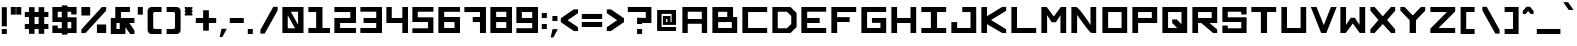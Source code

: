 SplineFontDB: 3.2
FontName: OpenSquare-Bold
FullName: Open Square Bold
FamilyName: OpenSquare
Weight: Bold
Copyright: Copyright (c) 2020, John Kline
UComments: "2020-10-14: Created with FontForge (http://fontforge.org)"
Version: 001.000
ItalicAngle: 0
UnderlinePosition: -102
UnderlineWidth: 51
Ascent: 819
Descent: 205
InvalidEm: 0
LayerCount: 2
Layer: 0 0 "Back" 1
Layer: 1 0 "Fore" 0
XUID: [1021 711 1569345702 19788]
StyleMap: 0x0020
FSType: 0
OS2Version: 0
OS2_WeightWidthSlopeOnly: 0
OS2_UseTypoMetrics: 1
CreationTime: 1602678841
ModificationTime: 1623046305
PfmFamily: 17
TTFWeight: 700
TTFWidth: 5
LineGap: 92
VLineGap: 92
OS2TypoAscent: 0
OS2TypoAOffset: 1
OS2TypoDescent: 0
OS2TypoDOffset: 1
OS2TypoLinegap: 92
OS2WinAscent: 0
OS2WinAOffset: 1
OS2WinDescent: 0
OS2WinDOffset: 1
HheadAscent: 0
HheadAOffset: 1
HheadDescent: 0
HheadDOffset: 1
OS2Vendor: 'PfEd'
Lookup: 258 0 0 "Horizontal Kerning" { "Horizontal Kerning-1" [150,15,2] } ['kern' ('DFLT' <'dflt' > 'latn' <'dflt' > ) ]
MarkAttachClasses: 1
DEI: 91125
LangName: 1033
Encoding: ISO8859-1
UnicodeInterp: none
NameList: AGL For New Fonts
DisplaySize: -72
AntiAlias: 1
FitToEm: 0
WidthSeparation: 100
WinInfo: 0 26 10
BeginPrivate: 1
BlueValues 13 [0 0 655 655]
EndPrivate
Grid
-1024 655.360351562 m 0
 2048 655.360351562 l 1024
  Named: "Letter Top"
-1024 327.6796875 m 0
 2048 327.6796875 l 1024
  Named: "Mid Horizontal thing"
EndSplineSet
TeXData: 1 0 0 418816 209408 139605 670720 1048576 139605 783286 444596 497025 792723 393216 433062 380633 303038 157286 324010 404750 52429 2506097 1059062 262144
BeginChars: 256 191

StartChar: N
Encoding: 78 78 0
Width: 788
VWidth: 819
Flags: W
HStem: 0 21G<61 207.088 600.5 696> 635 20G<61 180 550 696>
VStem: 61 146<0 455> 551 145<203 655>
LayerCount: 2
Back
SplineSet
188.416015625 0 m 4
 182.517578125 0 176.127929688 5.40625 176.127929688 12.2880859375 c 4
 176.127929688 380.927734375 l 4
 176.127929688 390.266601562 182.026367188 393.215820312 188.416015625 393.215820312 c 4
 195.7890625 393.215820312 236.584960938 393.215820312 236.584960938 393.215820312 c 4
 270.991210938 393.215820312 451.870117188 98.3037109375 451.870117188 98.3037109375 c 0
 451.37890625 380.436523438 l 0
 451.37890625 390.266601562 456.786132812 393.215820312 463.666992188 393.215820312 c 0
 470.056640625 393.215820312 504.955078125 393.215820312 507.904296875 393.215820312 c 0
 515.767578125 393.215820312 520.192382812 389.775390625 520.192382812 380.927734375 c 0
 520.192382812 12.2880859375 l 0
 520.192382812 5.8984375 515.27734375 0 507.904296875 0 c 0
 502.989257812 0 457.278320312 0 457.278320312 0 c 0
 431.2265625 0 244.450195312 294.912109375 244.450195312 294.912109375 c 5
 244.94140625 12.2880859375 l 4
 244.94140625 5.40625 241.5 0 232.653320312 0 c 4
 227.73828125 0 190.874023438 0 188.416015625 0 c 4
EndSplineSet
Fore
SplineSet
696 0 m 5
 607 0 l 2
 594 0 585 2 577 4 c 0
 567 7 557 10 549 14 c 0
 539 23 526 38 512 55 c 0
 426 152 275 363 209 455 c 1
 207 0 l 1
 61 0 l 1
 61 655 l 1
 177 655 l 2
 183 655 189 653 194 651 c 0
 200 648 205 645 211 641 c 0
 224 632 239 617 255 600 c 0
 345 505 493 297 551 203 c 1
 550 655 l 1
 696 655 l 1
 696 0 l 5
EndSplineSet
Validated: 1
EndChar

StartChar: O
Encoding: 79 79 1
Width: 757
VWidth: 819
Flags: W
HStem: 0 129<208 553> 526 129<208 553>
VStem: 61 147<129 526> 553 143<129 526>
LayerCount: 2
Back
SplineSet
460.717773438 82.083984375 m 0
 453.345703125 82.083984375 445.97265625 88.96484375 445.97265625 96.337890625 c 0
 445.97265625 301.301757812 l 0
 445.97265625 308.673828125 453.345703125 316.046875 460.717773438 316.046875 c 0
 637.666015625 316.046875 l 0
 645.038085938 316.046875 652.411132812 308.673828125 652.411132812 301.301757812 c 0
 652.411132812 96.337890625 l 0
 652.411132812 88.96484375 645.038085938 82.083984375 637.666015625 82.083984375 c 0
 460.717773438 82.083984375 l 0
460.717773438 82.083984375 m 0
 453.345703125 82.083984375 445.97265625 88.96484375 445.97265625 96.337890625 c 0
 445.97265625 301.301757812 l 0
 445.97265625 308.673828125 453.345703125 316.046875 460.717773438 316.046875 c 0
 637.666015625 316.046875 l 0
 645.038085938 316.046875 652.411132812 308.673828125 652.411132812 301.301757812 c 0
 652.411132812 96.337890625 l 0
 652.411132812 88.96484375 645.038085938 82.083984375 637.666015625 82.083984375 c 0
 460.717773438 82.083984375 l 0
402.717773438 0 m 0
 390.4296875 0 378.141601562 12.2880859375 378.141601562 24.576171875 c 0
 378.141601562 368.639648438 l 0
 378.141601562 380.927734375 390.4296875 393.215820312 402.717773438 393.215820312 c 0
 697.629882812 393.215820312 l 0
 709.91796875 393.215820312 722.206054688 380.927734375 722.206054688 368.639648438 c 0
 722.206054688 24.576171875 l 0
 722.206054688 12.2880859375 709.91796875 0 697.629882812 0 c 0
 402.717773438 0 l 0
402.717773438 0 m 0
 390.4296875 0 378.141601562 12.2880859375 378.141601562 24.576171875 c 0
 378.141601562 368.639648438 l 0
 378.141601562 380.927734375 390.4296875 393.215820312 402.717773438 393.215820312 c 0
 697.629882812 393.215820312 l 0
 709.91796875 393.215820312 722.206054688 380.927734375 722.206054688 368.639648438 c 0
 722.206054688 24.576171875 l 0
 722.206054688 12.2880859375 709.91796875 0 697.629882812 0 c 0
 402.717773438 0 l 0
EndSplineSet
Fore
SplineSet
61 0 m 1
 61 655 l 1
 696 655 l 1
 696 0 l 1
 61 0 l 1
553 129 m 1
 553 526 l 1
 208 526 l 1
 208 129 l 1
 553 129 l 1
EndSplineSet
Validated: 1
EndChar

StartChar: P
Encoding: 80 80 2
Width: 757
VWidth: 819
Flags: W
HStem: 0 21G<61 207> 260 129<207 559> 526 129<207 559>
VStem: 61 146<0 260 389 526> 559 137<389 526>
LayerCount: 2
Back
SplineSet
657.818359375 321.946289062 m 4
 657.818359375 329.318359375 652.90234375 334.234375 645.530273438 334.234375 c 4
 458.751953125 334.234375 l 4
 451.37890625 334.234375 446.463867188 329.318359375 446.463867188 321.946289062 c 4
 446.463867188 236.420898438 l 4
 446.463867188 229.540039062 451.37890625 224.1328125 458.751953125 224.1328125 c 4
 645.530273438 224.1328125 l 4
 652.90234375 224.1328125 657.818359375 226.58984375 657.818359375 233.962890625 c 4
 657.818359375 321.946289062 l 4
389.939453125 393.215820312 m 0
 383.549804688 393.215820312 377.651367188 390.266601562 377.651367188 380.927734375 c 0
 377.651367188 12.2880859375 l 0
 377.651367188 5.40625 384.041015625 0 389.939453125 0 c 0
 392.397460938 0 429.260742188 0 434.17578125 0 c 0
 443.0234375 0 446.463867188 5.40625 446.463867188 12.2880859375 c 0
 446.463867188 157.778320312 l 0
 446.463867188 165.150390625 451.37890625 170.06640625 458.751953125 170.06640625 c 0
 709.426757812 170.06640625 l 0
 716.799804688 170.06640625 721.71484375 174.981445312 721.71484375 182.353515625 c 0
 721.71484375 380.927734375 l 0
 721.71484375 388.30078125 716.799804688 393.215820312 709.426757812 393.215820312 c 0
 389.939453125 393.215820312 l 0
EndSplineSet
Fore
SplineSet
207 389 m 1
 559 389 l 1
 559 526 l 1
 207 526 l 1
 207 389 l 1
207 0 m 1
 61 0 l 1
 61 655 l 1
 696 655 l 1
 696 260 l 1
 207 260 l 1
 207 0 l 1
EndSplineSet
Validated: 1
EndChar

StartChar: E
Encoding: 69 69 3
Width: 757
VWidth: 819
Flags: W
HStem: 0 129<209 696> 260 129<209 529> 534 121<209 696>
VStem: 61 148<129 260 389 534>
LayerCount: 2
Fore
SplineSet
61 655 m 1
 696 655 l 1
 696 535 l 1
 209 534 l 1
 209 389 l 1
 529 389 l 1
 529 260 l 1
 209 260 l 1
 209 129 l 1
 696 129 l 1
 696 0 l 1
 61 0 l 1
 61 655 l 1
EndSplineSet
Validated: 1
EndChar

StartChar: F
Encoding: 70 70 4
Width: 757
VWidth: 819
Flags: W
HStem: 0 21G<61 209> 265 124<209 529> 526 129<209 696>
VStem: 61 148<0 265 389 526>
LayerCount: 2
Fore
SplineSet
209 389 m 1
 529 389 l 1
 529 264 l 1
 209 265 l 1
 209 0 l 1
 61 0 l 1
 61 655 l 1
 696 655 l 1
 696 526 l 1
 209 526 l 1
 209 389 l 1
EndSplineSet
Validated: 1
EndChar

StartChar: space
Encoding: 32 32 5
Width: 409
Flags: W
LayerCount: 2
Fore
Validated: 1
EndChar

StartChar: H
Encoding: 72 72 6
Width: 757
VWidth: 819
Flags: W
HStem: 0 21G<61 207 551 696> 260 129<207 551> 635 20G<61 207 551 696>
VStem: 61 146<0 260 389 655> 551 145<0 260 389 654>
LayerCount: 2
Fore
SplineSet
207 389 m 1
 551 389 l 1
 551 654 l 1
 696 655 l 1
 696 0 l 1
 551 0 l 1
 551 260 l 1
 207 260 l 1
 207 0 l 1
 61 0 l 1
 61 655 l 1
 207 655 l 1
 207 389 l 1
EndSplineSet
Validated: 1
EndChar

StartChar: G
Encoding: 71 71 7
Width: 757
VWidth: 819
Flags: W
HStem: 0 129<207 549> 260 124<331 549> 526 128<207 696>
VStem: 61 146<129 526> 549 147<129 260>
LayerCount: 2
Fore
SplineSet
549 129 m 1
 549 260 l 1
 331 260 l 1
 331 384 l 1
 696 384 l 1
 696 0 l 1
 61 0 l 1
 61 654 l 1
 696 655 l 1
 696 526 l 1
 207 526 l 1
 207 129 l 1
 549 129 l 1
EndSplineSet
Validated: 1
EndChar

StartChar: A
Encoding: 65 65 8
Width: 756
Flags: W
HStem: 0 21G<61 198 558 695> 236 122<198 558> 534 121<198 558>
VStem: 61 137<0 236 358 534> 558 137<0 236 358 534>
LayerCount: 2
Fore
SplineSet
558 358 m 5
 558 534 l 5
 198 534 l 5
 198 358 l 5
 558 358 l 5
61 655 m 5
 695 655 l 5
 695 0 l 5
 558 0 l 5
 558 236 l 5
 198 236 l 5
 198 0 l 5
 61 0 l 5
 61 655 l 5
EndSplineSet
Validated: 1
EndChar

StartChar: X
Encoding: 88 88 9
Width: 757
VWidth: 819
Flags: W
HStem: 0 21G<61 186.59 571.41 696> 635 20G<61 186.872 570.213 696>
LayerCount: 2
Fore
SplineSet
168 0 m 1
 61 0 l 1
 61 92 l 1
 267 328 l 1
 61 564 l 1
 61 655 l 1
 169 655 l 1
 379 420 l 1
 588 655 l 1
 696 655 l 1
 696 563 l 1
 490 328 l 1
 696 91 l 1
 696 0 l 1
 590 0 l 1
 379 227 l 1
 168 0 l 1
EndSplineSet
Validated: 1
EndChar

StartChar: M
Encoding: 77 77 10
Width: 757
VWidth: 819
Flags: W
HStem: 0 21G<61 208 549 696> 635 20G<61 214 543.083 696>
VStem: 61 147<0 452> 549 147<0 451>
LayerCount: 2
Fore
SplineSet
696 655 m 1
 696 0 l 1
 549 0 l 1
 550 451 l 1
 433 271 l 1
 325 271 l 1
 207 452 l 1
 208 0 l 1
 61 0 l 1
 61 655 l 1
 199 655 l 1
 379 415 l 1
 558 655 l 1
 696 655 l 1
EndSplineSet
Validated: 1
EndChar

StartChar: I
Encoding: 73 73 11
Width: 757
VWidth: 819
Flags: W
HStem: 0 129<61 304 462 696> 526 129<61 304 462 696>
VStem: 304 158<129 526>
LayerCount: 2
Fore
SplineSet
61 129 m 1
 304 129 l 1
 304 526 l 1
 61 526 l 1
 61 655 l 1
 696 655 l 1
 696 526 l 1
 462 526 l 1
 462 129 l 1
 696 129 l 1
 696 0 l 1
 61 0 l 1
 61 129 l 1
EndSplineSet
Validated: 1
EndChar

StartChar: T
Encoding: 84 84 12
Width: 757
VWidth: 819
Flags: W
HStem: 0 21G<304.962 462> 526 129<61 304 462 696>
VStem: 305 157<0 526>
LayerCount: 2
Fore
SplineSet
304 526 m 1
 61 526 l 1
 61 655 l 1
 696 655 l 1
 696 526 l 1
 462 526 l 1
 462 0 l 5
 305 0 l 1
 304 526 l 1
EndSplineSet
Validated: 1
EndChar

StartChar: C
Encoding: 67 67 13
Width: 757
VWidth: 819
Flags: W
HStem: 0 129<207 696> 526 129<207 696>
VStem: 61 146<129 526>
LayerCount: 2
Fore
SplineSet
696 129 m 1
 696 0 l 1
 61 0 l 1
 61 655 l 1
 696 655 l 1
 696 526 l 1
 207 526 l 1
 207 129 l 1
 696 129 l 1
EndSplineSet
Validated: 1
EndChar

StartChar: S
Encoding: 83 83 14
Width: 742
Flags: W
HStem: 0 191<61 199> 0 121<199 544> 268 120<198 544> 464 191<544 681> 534 121<198 544>
VStem: 61 137<121 191 388 534> 544 137<121 268 464 534>
LayerCount: 2
Fore
SplineSet
198 534 m 1x2e
 198 388 l 1
 681 388 l 1
 681 0 l 1x6e
 61 0 l 1
 61 191 l 1
 199 191 l 1xa6
 199 121 l 1
 544 121 l 1
 544 268 l 1
 61 268 l 1
 61 655 l 1x6e
 681 655 l 1
 681 464 l 1
 544 464 l 1x36
 544 534 l 1
 198 534 l 1x2e
EndSplineSet
Validated: 1
EndChar

StartChar: D
Encoding: 68 68 15
Width: 742
Flags: W
HStem: 0 121<198 432> 534 121<198 432>
VStem: 61 137<121 534> 544 137<227 429>
LayerCount: 2
Fore
SplineSet
61 0 m 1
 61 655 l 1
 524 655 l 1
 681 503 l 1
 681 152 l 1
 524 0 l 1
 61 0 l 1
432 534 m 1
 198 534 l 1
 198 121 l 1
 432 121 l 1
 544 227 l 1
 544 429 l 1
 432 534 l 1
EndSplineSet
Validated: 1
EndChar

StartChar: R
Encoding: 82 82 16
Width: 757
VWidth: 819
Flags: W
HStem: 0 21G<61 207 567.846 696> 260 129<207 290 500 556> 526 129<207 556>
VStem: 61 146<0 260 389 526> 556 140<389 526>
LayerCount: 2
Fore
SplineSet
500 260 m 1
 696 91 l 1
 696 0 l 1
 591 0 l 1
 290 260 l 1
 207 260 l 1
 207 0 l 1
 61 0 l 1
 61 655 l 1
 696 655 l 1
 696 260 l 1
 500 260 l 1
207 389 m 1
 556 389 l 1
 556 526 l 1
 207 526 l 1
 207 389 l 1
EndSplineSet
Validated: 1
EndChar

StartChar: U
Encoding: 85 85 17
Width: 757
VWidth: 819
Flags: W
HStem: 0 129<205 553> 635 20G<61 205 553 696>
VStem: 61 144<129 655> 553 143<129 655>
LayerCount: 2
Fore
SplineSet
61 0 m 1
 61 655 l 1
 205 655 l 1
 205 129 l 1
 553 129 l 1
 553 655 l 1
 696 655 l 1
 696 0 l 1
 61 0 l 1
EndSplineSet
Validated: 1
EndChar

StartChar: L
Encoding: 76 76 18
Width: 757
VWidth: 819
Flags: W
HStem: 0 129<205 696> 635 20G<61 205>
VStem: 61 144<129 655>
LayerCount: 2
Fore
SplineSet
205 129 m 1
 696 129 l 1
 696 0 l 1
 61 0 l 1
 61 655 l 1
 205 655 l 1
 205 129 l 1
EndSplineSet
Validated: 1
Kerns2: 12 -100 "Horizontal Kerning-1" 20 -82 "Horizontal Kerning-1" 22 -100 "Horizontal Kerning-1" 53 -50 "Horizontal Kerning-1" 55 -90 "Horizontal Kerning-1" 58 -82 "Horizontal Kerning-1" 76 -61 "Horizontal Kerning-1"
EndChar

StartChar: K
Encoding: 75 75 19
Width: 757
VWidth: 819
Flags: W
HStem: 0 21G<61 205 558.202 696> 635 20G<61 205 557.58 696>
VStem: 61 144<0 223 424 655>
LayerCount: 2
Fore
SplineSet
205 223 m 1
 205 0 l 1
 61 0 l 1
 61 655 l 1
 205 655 l 1
 205 424 l 1
 591 655 l 1
 696 655 l 1
 696 560 l 1
 309 328 l 1
 696 94 l 1
 696 0 l 1
 593 0 l 1
 205 223 l 1
EndSplineSet
Validated: 1
EndChar

StartChar: Y
Encoding: 89 89 20
Width: 757
VWidth: 819
Flags: W
HStem: 0 21G<298 460> 635 20G<61 188.718 568.376 696>
VStem: 298 162<0 322>
LayerCount: 2
Fore
SplineSet
379 442 m 1
 588 655 l 1
 696 655 l 1
 696 562 l 1
 460 322 l 1
 460 0 l 1
 298 0 l 1
 298 323 l 1
 61 563 l 1
 61 655 l 1
 169 655 l 1
 379 442 l 1
EndSplineSet
Validated: 1
EndChar

StartChar: Q
Encoding: 81 81 21
Width: 757
VWidth: 819
Flags: W
HStem: 0 129<207 438> 526 129<207 551>
VStem: 61 146<129 526> 549 147<222 526>
LayerCount: 2
Fore
SplineSet
61 0 m 1
 61 655 l 1
 696 655 l 1
 696 0 l 1
 61 0 l 1
438 129 m 1
 313 253 l 1
 313 342 l 1
 430 342 l 1
 549 222 l 1
 551 526 l 1
 207 526 l 1
 207 129 l 1
 438 129 l 1
EndSplineSet
Validated: 1
EndChar

StartChar: V
Encoding: 86 86 22
Width: 741
VWidth: 819
Flags: W
HStem: 0 21G<302.908 451.122> 635 20G<46 201.079 553.965 709>
LayerCount: 2
Fore
SplineSet
378 197 m 1
 562 655 l 1
 709 655 l 1
 443 0 l 1
 311 0 l 1
 46 655 l 1
 193 655 l 1
 378 197 l 1
EndSplineSet
Validated: 1
EndChar

StartChar: W
Encoding: 87 87 23
Width: 757
VWidth: 819
Flags: W
HStem: 1 21G<61 213.938 543.145 696> 636 20G<61 207 550 696>
VStem: 61 145<205 656> 551 145<206 656>
LayerCount: 2
Fore
SplineSet
550 656 m 1
 696 656 l 1
 696 1 l 1
 558 1 l 1
 379 242 l 1
 199 1 l 1
 61 1 l 1
 61 656 l 1
 207 656 l 1
 206 205 l 1
 325 385 l 1
 433 385 l 1
 551 206 l 1
 550 656 l 1
EndSplineSet
Validated: 1
EndChar

StartChar: Z
Encoding: 90 90 24
Width: 757
VWidth: 819
Flags: W
HStem: 0 129<271 696> 526 129<61 485>
LayerCount: 2
Fore
SplineSet
696 129 m 1
 696 0 l 1
 61 0 l 1
 61 113 l 1
 485 526 l 1
 61 526 l 1
 61 655 l 1
 696 655 l 1
 696 543 l 1
 271 129 l 1
 696 129 l 1
681 0 m 1025
EndSplineSet
Validated: 1
EndChar

StartChar: J
Encoding: 74 74 25
Width: 757
VWidth: 819
Flags: W
HStem: 0 129<209 551> 526 129<340 551>
VStem: 61 148<129 276> 551 147<129 526>
LayerCount: 2
Fore
SplineSet
698 0 m 1
 61 0 l 1
 61 276 l 1
 209 276 l 1
 209 129 l 1
 551 129 l 1
 551 526 l 1
 340 526 l 1
 340 655 l 1
 696 655 l 1
 698 0 l 1
EndSplineSet
Validated: 1
EndChar

StartChar: B
Encoding: 66 66 26
Width: 757
VWidth: 819
Flags: W
HStem: 0 129<209 558> 266 129<209 442> 532 123<209 442>
VStem: 61 148<129 266 395 532> 442 148<395 532> 558 138<129 266>
LayerCount: 2
Fore
SplineSet
590 655 m 1xf8
 590 395 l 1xf8
 696 395 l 1
 696 0 l 1xf4
 61 0 l 1
 61 655 l 1
 590 655 l 1xf8
209 532 m 1
 209 395 l 1
 442 395 l 1
 442 532 l 1
 209 532 l 1
209 266 m 1
 209 129 l 1
 558 129 l 1
 558 266 l 1xf4
 209 266 l 1
EndSplineSet
Validated: 1
Kerns2: 20 -72 "Horizontal Kerning-1" 58 -30 "Horizontal Kerning-1" 155 -72 "Horizontal Kerning-1" 186 -30 "Horizontal Kerning-1" 188 -30 "Horizontal Kerning-1"
EndChar

StartChar: period
Encoding: 46 46 27
Width: 221
VWidth: 749
Flags: W
HStem: -15 129<46 175>
VStem: 46 129<-15 114>
LayerCount: 2
Fore
SplineSet
46 114 m 1
 175 114 l 1
 175 -15 l 1
 46 -15 l 1
 46 114 l 1
EndSplineSet
Validated: 1
EndChar

StartChar: colon
Encoding: 58 58 28
Width: 221
VWidth: 790
Flags: W
HStem: 95 129<46 175> 394 129<46 175>
VStem: 46 129<95 224 394 523>
LayerCount: 2
Fore
SplineSet
46 523 m 5
 175 523 l 5
 175 394 l 5
 46 394 l 5
 46 523 l 5
46 224 m 5
 175 224 l 5
 175 95 l 5
 46 95 l 5
 46 224 l 5
EndSplineSet
Validated: 1
EndChar

StartChar: underscore
Encoding: 95 95 29
Width: 696
VWidth: 749
Flags: W
HStem: -15 129<46 650>
LayerCount: 2
Fore
SplineSet
46 114 m 1
 650 114 l 1
 650 -15 l 1
 46 -15 l 1
 46 114 l 1
EndSplineSet
Validated: 1
EndChar

StartChar: comma
Encoding: 44 44 30
Width: 262
VWidth: 739
Flags: W
HStem: -97 211<90 112>
VStem: 42 184
LayerCount: 2
Fore
SplineSet
90 114 m 1
 226 114 l 1
 112 -97 l 1
 102 -97 l 1
 61 -97 l 1
 42 -97 l 1
 90 114 l 1
EndSplineSet
Validated: 1
EndChar

StartChar: semicolon
Encoding: 59 59 31
Width: 262
VWidth: 780
Flags: W
HStem: 312 129<87 216>
VStem: 87 129<312 441>
LayerCount: 2
Fore
SplineSet
87 441 m 1
 216 441 l 1
 216 312 l 1
 87 312 l 1
 87 441 l 1
90 103 m 1
 226 103 l 1
 112 -108 l 1
 102 -108 l 1
 61 -108 l 1
 42 -108 l 1
 90 103 l 1
EndSplineSet
Validated: 1
EndChar

StartChar: question
Encoding: 63 63 32
Width: 696
VWidth: 819
Flags: W
HStem: -15 129<284 413> 230 162<284 413> 263 129<413 507> 542 129<46 507>
VStem: 284 129<-15 114 230 263> 507 143<392 542>
LayerCount: 2
Fore
SplineSet
299 246 m 1025x9c
507 542 m 1
 46 542 l 1
 46 671 l 1
 650 671 l 1
 650 263 l 1
 413 263 l 1xbc
 413 252 413 241 413 230 c 1
 284 230 l 1
 284 392 l 1xdc
 507 392 l 1xbc
 507 542 l 1
284 114 m 1
 413 114 l 1
 413 -15 l 1
 284 -15 l 1
 284 114 l 1
EndSplineSet
Validated: 1
EndChar

StartChar: zero
Encoding: 48 48 33
Width: 663
Flags: W
HStem: 0 121<198 384> 534 121<278 462>
VStem: 61 137<121 447> 462 140<209 534>
LayerCount: 2
Fore
SplineSet
462 209 m 1
 462 534 l 1
 278 534 l 1
 462 209 l 1
198 447 m 1
 198 121 l 1
 384 121 l 1
 198 447 l 1
61 0 m 1
 61 655 l 1
 602 655 l 1
 602 0 l 1
 61 0 l 1
EndSplineSet
Validated: 1
EndChar

StartChar: a
Encoding: 97 97 34
Width: 596
VWidth: 819
Flags: HW
LayerCount: 2
Fore
SplineSet
188 196 m 1
 188 121 l 1
 408 121 l 1
 408 196 l 1
 188 196 l 1
50 316 m 1
 408 316 l 1
 408 379 l 1
 50 379 l 1
 50 500 l 1
 546 500 l 1
 546 0 l 1
 50 0 l 1
 50 316 l 1
EndSplineSet
Validated: 1
EndChar

StartChar: b
Encoding: 98 98 35
Width: 596
VWidth: 819
Flags: HW
LayerCount: 2
Fore
SplineSet
408 379 m 1
 188 379 l 1
 188 121 l 1
 408 121 l 1
 408 379 l 1
188 500 m 1
 546 500 l 1
 546 0 l 1
 50 0 l 1
 50 655 l 1
 188 655 l 1
 188 500 l 1
EndSplineSet
Validated: 1
EndChar

StartChar: c
Encoding: 99 99 36
Width: 596
VWidth: 819
Flags: HW
LayerCount: 2
Fore
SplineSet
50 0 m 1
 50 500 l 1
 546 500 l 1
 546 379 l 1
 188 379 l 1
 188 121 l 1
 546 121 l 1
 546 0 l 1
 50 0 l 1
EndSplineSet
Validated: 1
EndChar

StartChar: d
Encoding: 100 100 37
Width: 596
VWidth: 819
Flags: HW
LayerCount: 2
Fore
SplineSet
188 379 m 1
 188 121 l 1
 408 121 l 1
 408 379 l 1
 188 379 l 1
50 500 m 1
 408 500 l 1
 408 655 l 1
 546 655 l 1
 546 0 l 1
 50 0 l 1
 50 500 l 1
EndSplineSet
Validated: 1
EndChar

StartChar: e
Encoding: 101 101 38
Width: 596
VWidth: 819
Flags: HW
LayerCount: 2
Fore
SplineSet
408 304 m 1
 408 379 l 1
 188 379 l 1
 188 304 l 1
 408 304 l 1
546 184 m 1
 188 184 l 1
 188 121 l 1
 546 121 l 1
 546 0 l 1
 50 0 l 1
 50 500 l 1
 546 500 l 1
 546 184 l 1
EndSplineSet
Validated: 1
EndChar

StartChar: f
Encoding: 102 102 39
Width: 476
VWidth: 819
Flags: HW
LayerCount: 2
Fore
SplineSet
426 379 m 1
 275 379 l 1
 275 0 l 5
 120 0 l 1
 120 379 l 1
 50 379 l 1
 50 500 l 1
 120 500 l 1
 120 655 l 1
 426 655 l 1
 426 534 l 1
 275 534 l 1
 275 500 l 1
 426 500 l 1
 426 379 l 1
EndSplineSet
EndChar

StartChar: g
Encoding: 103 103 40
Width: 596
VWidth: 819
Flags: HW
LayerCount: 2
Fore
SplineSet
188 121 m 1
 408 121 l 1
 408 379 l 1
 188 379 l 1
 188 121 l 1
546 500 m 1
 546 -205 l 1
 51 -205 l 1
 51 -84 l 1
 409 -84 l 1
 408 0 l 1
 50 0 l 1
 50 500 l 1
 546 500 l 1
EndSplineSet
Validated: 1
EndChar

StartChar: h
Encoding: 104 104 41
Width: 596
VWidth: 819
Flags: HW
LayerCount: 2
Fore
SplineSet
546 500 m 1
 546 0 l 1
 409 0 l 1
 409 379 l 1
 187 379 l 1
 187 0 l 1
 50 0 l 1
 50 655 l 1
 187 655 l 1
 187 500 l 1
 546 500 l 1
EndSplineSet
Validated: 1
EndChar

StartChar: i
Encoding: 105 105 42
Width: 237
Flags: HW
LayerCount: 2
Fore
SplineSet
187 500 m 1
 187 0 l 1
 50 0 l 1
 50 500 l 1
 187 500 l 1
187 655 m 1
 187 534 l 1
 50 534 l 1
 50 655 l 1
 187 655 l 1
EndSplineSet
Validated: 1
EndChar

StartChar: j
Encoding: 106 106 43
Width: 474
Flags: HW
LayerCount: 2
Fore
SplineSet
191 -4 m 1
 191 -84 l 1
 287 -84 l 1
 287 500 l 1
 424 500 l 1
 424 -205 l 1
 50 -205 l 1
 50 -4 l 1
 191 -4 l 1
424 655 m 1
 424 534 l 1
 287 534 l 1
 287 655 l 1
 424 655 l 1
EndSplineSet
Validated: 1
EndChar

StartChar: k
Encoding: 107 107 44
Width: 596
Flags: HW
LayerCount: 2
Fore
SplineSet
187 150 m 1
 187 0 l 1
 50 0 l 1
 50 655 l 1
 187 655 l 1
 187 344 l 1
 445 500 l 1
 546 500 l 1
 546 412 l 1
 289 251 l 1
 546 88 l 1
 546 0 l 1
 447 0 l 1
 187 150 l 1
EndSplineSet
Validated: 1
EndChar

StartChar: l
Encoding: 108 108 45
Width: 237
Flags: HW
LayerCount: 2
Fore
SplineSet
50 0 m 1
 50 655 l 1
 187 655 l 1
 187 0 l 1
 50 0 l 1
EndSplineSet
Validated: 1
EndChar

StartChar: m
Encoding: 109 109 46
Width: 795
VWidth: 819
Flags: HW
LayerCount: 2
Fore
SplineSet
50 500 m 1
 745 500 l 1
 745 0 l 1
 608 0 l 1
 608 379 l 1
 466 379 l 1
 466 0 l 1
 329 0 l 1
 329 379 l 1
 187 379 l 1
 187 0 l 1
 50 0 l 1
 50 500 l 1
EndSplineSet
Validated: 1
EndChar

StartChar: n
Encoding: 110 110 47
Width: 596
VWidth: 819
Flags: HW
LayerCount: 2
Fore
SplineSet
409 379 m 1
 187 379 l 1
 187 0 l 1
 50 0 l 1
 50 500 l 1
 546 500 l 1
 546 0 l 1
 409 0 l 1
 409 379 l 1
EndSplineSet
Validated: 1
EndChar

StartChar: o
Encoding: 111 111 48
Width: 596
VWidth: 819
Flags: HW
LayerCount: 2
Fore
SplineSet
408 379 m 1
 188 379 l 1
 188 121 l 1
 408 121 l 1
 408 379 l 1
50 0 m 1
 50 500 l 1
 546 500 l 1
 546 0 l 1
 50 0 l 1
EndSplineSet
Validated: 1
EndChar

StartChar: p
Encoding: 112 112 49
Width: 596
VWidth: 819
Flags: HW
LayerCount: 2
Fore
SplineSet
408 121 m 1
 408 379 l 1
 188 379 l 1
 188 121 l 1
 408 121 l 1
546 0 m 1
 188 0 l 1
 188 -205 l 1
 50 -205 l 1
 50 500 l 1
 546 500 l 1
 546 0 l 1
EndSplineSet
Validated: 1
EndChar

StartChar: q
Encoding: 113 113 50
Width: 596
VWidth: 819
Flags: HW
LayerCount: 2
Fore
SplineSet
188 121 m 1
 408 121 l 1
 408 379 l 1
 188 379 l 1
 188 121 l 1
408 -0 m 1
 50 -0 l 1
 50 500 l 1
 546 500 l 1
 546 -205 l 1
 408 -205 l 1
 408 -0 l 1
EndSplineSet
Validated: 1
EndChar

StartChar: r
Encoding: 114 114 51
Width: 596
VWidth: 819
Flags: HW
LayerCount: 2
Fore
SplineSet
188 379 m 1
 188 0 l 1
 50 0 l 1
 50 500 l 1
 546 500 l 1
 546 379 l 1
 188 379 l 1
EndSplineSet
Validated: 1
EndChar

StartChar: s
Encoding: 115 115 52
Width: 596
VWidth: 819
Flags: HW
LayerCount: 2
Fore
SplineSet
546 0 m 1
 50 0 l 1
 50 121 l 1
 411 121 l 1
 411 184 l 1
 50 184 l 1
 50 500 l 1
 546 500 l 1
 546 379 l 1
 188 379 l 1
 188 304 l 1
 545 304 l 1
 546 0 l 1
EndSplineSet
Validated: 1
EndChar

StartChar: t
Encoding: 116 116 53
Width: 514
Flags: HW
LayerCount: 2
Fore
SplineSet
464 379 m 1
 342 379 l 1
 342 0 l 1
 172 0 l 1
 172 379 l 1
 50 379 l 1
 50 500 l 1
 172 500 l 1
 172 655 l 1
 342 655 l 1
 342 500 l 1
 464 500 l 1
 464 379 l 1
EndSplineSet
Validated: 1
EndChar

StartChar: u
Encoding: 117 117 54
Width: 596
VWidth: 819
Flags: HW
LayerCount: 2
Fore
SplineSet
187 121 m 1
 409 121 l 1
 409 500 l 1
 546 500 l 1
 546 0 l 1
 50 0 l 1
 50 500 l 1
 187 500 l 1
 187 121 l 1
EndSplineSet
Validated: 1
EndChar

StartChar: v
Encoding: 118 118 55
Width: 596
VWidth: 819
Flags: HW
LayerCount: 2
Fore
SplineSet
303 216 m 1
 421 500 l 1
 556 500 l 1
 356 0 l 1
 250 0 l 1
 50 500 l 1
 186 500 l 1
 303 216 l 1
EndSplineSet
Validated: 1
EndChar

StartChar: w
Encoding: 119 119 56
Width: 795
VWidth: 819
Flags: HW
LayerCount: 2
Fore
SplineSet
745 0 m 1
 50 0 l 1
 50 500 l 1
 187 500 l 1
 187 121 l 1
 329 121 l 1
 329 500 l 1
 466 500 l 1
 466 121 l 1
 608 121 l 1
 608 500 l 1
 745 500 l 1
 745 0 l 1
EndSplineSet
Validated: 1
EndChar

StartChar: x
Encoding: 120 120 57
Width: 596
Flags: HW
LayerCount: 2
Fore
SplineSet
151 0 m 1
 50 0 l 1
 50 88 l 1
 190 251 l 1
 50 414 l 1
 50 500 l 1
 152 500 l 1
 297 340 l 1
 443 500 l 1
 546 500 l 1
 546 413 l 1
 404 251 l 1
 546 87 l 1
 546 0 l 1
 445 -0 l 1
 297 153 l 1
 151 0 l 1
EndSplineSet
Validated: 1
EndChar

StartChar: y
Encoding: 121 121 58
Width: 596
VWidth: 819
Flags: HW
LayerCount: 2
Fore
SplineSet
280 -205 m 1
 130 -205 l 1
 209 4 l 1
 40 500 l 1
 180 500 l 1
 295 198 l 1
 425 500 l 1
 555 500 l 1
 280 -205 l 1
EndSplineSet
Validated: 1
EndChar

StartChar: z
Encoding: 122 122 59
Width: 596
VWidth: 819
Flags: HW
LayerCount: 2
Fore
SplineSet
346 379 m 1
 50 379 l 1
 50 500 l 1
 546 500 l 1
 546 391 l 1
 250 117 l 1
 546 116 l 1
 546 0 l 1
 50 0 l 1
 50 108 l 1
 346 379 l 1
EndSplineSet
Validated: 1
EndChar

StartChar: one
Encoding: 49 49 60
Width: 675
VWidth: 819
Flags: W
HStem: 0 129<61 260 422 614> 526 129<61 260>
VStem: 260 162<129 526>
LayerCount: 2
Fore
SplineSet
260 129 m 1
 260 526 l 1
 61 526 l 1
 61 655 l 1
 422 655 l 1
 422 129 l 1
 614 129 l 1
 614 0 l 1
 61 0 l 1
 61 129 l 1
 260 129 l 1
EndSplineSet
Validated: 1
EndChar

StartChar: two
Encoding: 50 50 61
Width: 675
VWidth: 819
Flags: W
HStem: 0 129<207 614> 263 129<207 469> 526 129<61 469>
VStem: 61 146<129 263> 469 145<392 526>
CounterMasks: 1 e0
LayerCount: 2
Fore
SplineSet
207 263 m 1
 207 129 l 1
 614 129 l 1
 614 0 l 1
 61 0 l 1
 61 392 l 1
 469 392 l 1
 469 526 l 1
 61 526 l 1
 61 655 l 1
 614 655 l 1
 614 263 l 1
 207 263 l 1
EndSplineSet
Validated: 1
EndChar

StartChar: three
Encoding: 51 51 62
Width: 675
VWidth: 819
Flags: W
HStem: 0 129<61 467> 260 129<143 467> 535 120<61 467>
VStem: 467 147<129 260 389 534>
LayerCount: 2
Fore
SplineSet
61 535 m 1
 61 655 l 1
 614 655 l 1
 614 0 l 1
 61 0 l 1
 61 129 l 1
 467 129 l 1
 467 260 l 1
 143 260 l 1
 143 389 l 1
 467 389 l 1
 467 534 l 1
 61 535 l 1
EndSplineSet
Validated: 1
EndChar

StartChar: four
Encoding: 52 52 63
Width: 675
VWidth: 819
Flags: W
HStem: 0 21G<469 614> 260 129<199 469> 635 20G<61 199 469 614>
VStem: 61 138<389 655> 469 145<0 260 389 655>
LayerCount: 2
Fore
SplineSet
469 655 m 1
 614 655 l 1
 614 0 l 1
 469 0 l 1
 469 260 l 1
 61 260 l 1
 61 655 l 1
 199 655 l 1
 199 389 l 1
 469 389 l 1
 469 655 l 1
EndSplineSet
Validated: 1
EndChar

StartChar: five
Encoding: 53 53 64
Width: 660
Flags: W
HStem: 0 121<61 462> 268 120<198 462> 534 121<198 599>
VStem: 61 137<388 534> 462 137<121 268>
LayerCount: 2
Fore
SplineSet
599 655 m 1
 599 534 l 1
 198 534 l 1
 198 388 l 1
 599 388 l 1
 599 0 l 1
 61 0 l 1
 61 121 l 1
 462 121 l 1
 462 268 l 1
 61 268 l 1
 61 655 l 1
 599 655 l 1
EndSplineSet
Validated: 1
EndChar

StartChar: six
Encoding: 54 54 65
Width: 675
VWidth: 819
Flags: W
HStem: 0 129<209 475> 266 129<209 475> 532 123<209 614>
VStem: 61 148<129 266 395 532> 475 139<129 266>
LayerCount: 2
Fore
SplineSet
61 655 m 1
 614 655 l 1
 614 532 l 1
 209 532 l 1
 209 395 l 1
 614 395 l 1
 614 0 l 1
 61 0 l 1
 61 655 l 1
209 266 m 1
 209 129 l 1
 475 129 l 1
 475 266 l 1
 209 266 l 1
EndSplineSet
Validated: 1
EndChar

StartChar: seven
Encoding: 55 55 66
Width: 675
VWidth: 819
Flags: W
HStem: 0 21G<460 614> 263 129<275 460> 526 129<61 460>
VStem: 460 154<0 263 392 526>
LayerCount: 2
Fore
SplineSet
614 655 m 1
 614 0 l 1
 460 0 l 1
 460 263 l 1
 275 263 l 1
 275 392 l 1
 460 392 l 1
 460 526 l 1
 61 526 l 1
 61 655 l 1
 614 655 l 1
EndSplineSet
Validated: 1
EndChar

StartChar: eight
Encoding: 56 56 67
Width: 675
VWidth: 819
Flags: W
HStem: 0 129<209 469> 266 129<209 469> 532 123<209 469>
VStem: 61 148<129 266 395 532> 469 145<129 266 395 532>
LayerCount: 2
Fore
SplineSet
61 655 m 1
 614 655 l 1
 614 0 l 1
 61 0 l 1
 61 655 l 1
209 532 m 1
 209 395 l 1
 469 395 l 1
 469 532 l 1
 209 532 l 1
209 266 m 1
 209 129 l 1
 469 129 l 1
 469 266 l 1
 209 266 l 1
EndSplineSet
Validated: 1
EndChar

StartChar: nine
Encoding: 57 57 68
Width: 675
VWidth: 819
Flags: W
HStem: 0 123<61 467> 260 129<201 467> 526 129<201 467>
VStem: 61 140<389 526> 467 147<123 260 389 526>
LayerCount: 2
Fore
SplineSet
614 0 m 1
 61 0 l 1
 61 123 l 1
 467 123 l 1
 467 260 l 1
 61 260 l 1
 61 655 l 1
 614 655 l 1
 614 0 l 1
467 389 m 1
 467 526 l 1
 201 526 l 1
 201 389 l 1
 467 389 l 1
EndSplineSet
Validated: 1
EndChar

StartChar: bracketleft
Encoding: 91 91 69
Width: 491
VWidth: 819
Flags: W
HStem: -15 129<210 425> 542 129<210 425>
VStem: 67 358<-15 114 542 671> 67 143<114 542>
LayerCount: 2
Fore
SplineSet
425 -15 m 1xe0
 67 -15 l 1
 67 671 l 1
 425 671 l 1
 425 542 l 1xe0
 210 542 l 1
 210 114 l 1xd0
 425 114 l 1
 425 -15 l 1xe0
EndSplineSet
Validated: 1
EndChar

StartChar: bracketright
Encoding: 93 93 70
Width: 491
VWidth: 819
Flags: W
HStem: -15 129<67 282> 542 129<67 282>
VStem: 67 358<-15 114 542 671> 282 143<114 542>
LayerCount: 2
Fore
SplineSet
67 -15 m 1xe0
 67 114 l 1xe0
 282 114 l 1
 282 542 l 1xd0
 67 542 l 1
 67 671 l 1
 425 671 l 1
 425 -15 l 1
 67 -15 l 1xe0
EndSplineSet
Validated: 1
EndChar

StartChar: slash
Encoding: 47 47 71
Width: 645
VWidth: 819
Flags: W
LayerCount: 2
Fore
SplineSet
247 -15 m 1
 138 -15 l 1
 138 80 l 1
 468 671 l 1
 579 671 l 1
 579 575 l 1
 247 -15 l 1
EndSplineSet
Validated: 1
Kerns2: 71 -200 "Horizontal Kerning-1"
EndChar

StartChar: backslash
Encoding: 92 92 72
Width: 645
VWidth: 819
Flags: W
LayerCount: 2
Fore
SplineSet
138 575 m 1
 138 671 l 1
 249 671 l 1
 579 80 l 1
 579 -15 l 1
 470 -15 l 1
 138 575 l 1
EndSplineSet
Validated: 1
Kerns2: 72 -200 "Horizontal Kerning-1"
EndChar

StartChar: parenleft
Encoding: 40 40 73
Width: 491
VWidth: 819
Flags: W
HStem: -15 129<219.285 425> 542 129<223.285 425>
VStem: 67 358<22.9102 114 542 632.705> 67 143<127.285 531.716>
LayerCount: 2
Fore
SplineSet
425 542 m 1xe0
 256 542 l 2
 240 542 229 537 223 532 c 0
 215 526 210 516 210 496 c 2
 210 160 l 2xd0
 210 144 214 133 219 127 c 0
 225 119 236 114 256 114 c 2
 425 114 l 1
 425 -15 l 1
 164 -15 l 2
 141 -15 118 -5 102 9 c 0
 82 27 67 53 67 82 c 2
 67 573 l 2
 67 596 77 619 91 635 c 0
 109 655 135 671 164 671 c 2
 425 671 l 1
 425 542 l 1xe0
EndSplineSet
Validated: 1
EndChar

StartChar: parenright
Encoding: 41 41 74
Width: 491
VWidth: 819
Flags: W
HStem: -15 129<67 271.716> 542 129<67 267.716>
VStem: 282 143<127.285 531.716>
LayerCount: 2
Fore
SplineSet
67 542 m 1
 67 671 l 1
 328 671 l 2
 357 671 382 655 400 635 c 0
 414 619 425 596 425 573 c 2
 425 82 l 2
 425 53 409 27 389 9 c 0
 373 -5 351 -15 328 -15 c 2
 67 -15 l 1
 67 114 l 1
 236 114 l 2
 256 114 266 119 272 127 c 0
 277 133 282 144 282 160 c 2
 282 496 l 2
 282 516 276 526 268 532 c 0
 262 537 252 542 236 542 c 2
 67 542 l 1
EndSplineSet
Validated: 1
EndChar

StartChar: exclam
Encoding: 33 33 75
Width: 221
VWidth: 819
Flags: W
HStem: -15 129<46 175>
VStem: 46 129<-15 114 181 671>
LayerCount: 2
Fore
SplineSet
46 671 m 1
 175 671 l 1
 175 181 l 1
 46 181 l 1
 46 671 l 1
61 655 m 1025
46 114 m 1
 175 114 l 1
 175 -15 l 1
 46 -15 l 1
 46 114 l 1
EndSplineSet
Validated: 1
EndChar

StartChar: quotesingle
Encoding: 39 39 76
Width: 221
VWidth: 880
Flags: W
HStem: 476 195<46 175>
VStem: 46 129<476 671>
LayerCount: 2
Fore
SplineSet
46 671 m 1
 175 671 l 1
 175 476 l 1
 46 476 l 1
 46 671 l 1
EndSplineSet
Validated: 1
EndChar

StartChar: quotedbl
Encoding: 34 34 77
Width: 360
VWidth: 880
Flags: W
HStem: 476 195<46 175 185 314>
VStem: 46 129<476 671> 185 129<476 671>
LayerCount: 2
Fore
SplineSet
185 671 m 1
 314 671 l 1
 314 476 l 1
 185 476 l 1
 185 671 l 1
46 671 m 1
 175 671 l 1
 175 476 l 1
 46 476 l 1
 46 671 l 1
EndSplineSet
Validated: 1
EndChar

StartChar: hyphen
Encoding: 45 45 78
Width: 450
VWidth: 819
Flags: W
HStem: 263 129<46 404>
LayerCount: 2
Fore
SplineSet
46 392 m 1
 404 392 l 1
 404 263 l 1
 46 263 l 1
 46 392 l 1
EndSplineSet
Validated: 1
EndChar

StartChar: dollar
Encoding: 36 36 79
Width: 742
Flags: W
HStem: 0 191<61 199> 0 121<199 302 449 544> 268 120<198 302 449 544> 464 191<544 681> 534 121<198 302 449 544>
VStem: 61 137<121 191 388 534> 302 147<-41 0 121 268 388 534 655 696> 544 137<121 268 464 534>
LayerCount: 2
Back
Image2: image/png 9761 0 819 10.24 10.24
M,6r;%14!\!!!!.8Ou6I!!!1'!!!"0#Qau+!92E(6i[30!(fRE<-SH2h$8<A<?;BaO:K^6FANYT
UkA:^]dC*#=otXrUeq2H"@=R=;P^*S84Y.#J-7t<V(4l'!6)h&4Gn5L%WW[4OkcR5c,F5:S"97b
pW)G\hIbpMg@rk[cG#]lYN5(Ts"8kP&:a``+92EJ5QCisJ,f]p!!*@-]"gt)hE\FY!YBk^"<[[F
#XA@k&:a``+96s/!Z2!SE<$"F5QCisJ,f]p!!*?j!!3_9$3:P9=@G0DOV!$C"<[[F#XA@k&:a``
+92EN!T4fF!!FDE!=1pj!YBk^"<[[F#Zuc\L&e<LS'ab45QCisJ,f]p!!*?j!!3^^!/:Jm$pXdo
&:a``+92EJ5QCisJ,f_R63'@Q<mf0*,Qo4i!=1pj!YBk^"<[[F#XAAW!&t0*!!*?j!!3^^!!FDE
!=1pj!`gIp+TSS,Ai(,%&:a``+92EJ5QCisJ,f]p:g+FHPUTP7?Fsr-an4iH#P@J'1/,E4Dnc$Z
8OVX77h6%DiSj3BB4kjjDisEjBm#PQMu8dDeKRX`+LrJ?X['9_(4fMU"N1miKW'1&k0_RR7KR,S
Q'7[V*ZiUi3TC^c+spprmbKE3C*Fua.(Ed-G>2,gjKW!rABEG0HemH"ZY@mc-?GA5i:>t[mN1dI
feW9,/h<-fAgrjt(rfV:f]Jm6bcV%X0:SNIFq_#bSb1%%T.!Wf`a6H-9ptF2W>*?Yes1,Qh]p!m
!.HnVr;?B^-9LJSY;]1qa;".5iPUB.iCQV_c_!E\;T-Wg,E1t@ZA\``(TFVaIknH9P-SWC7#o!I
[DJ);N`MW[`"?m?kigEtgUD)cB$=p50p;":J,d6LQe.KQVFR&RBZ;:pVk8F4[Ra_)[5.[+Sc>o.
c#RVB3HB5bQ7_&'_qa&&=Rq\1k2F2_N1Ii<bIY9iZs(=IaHmWOX)Vt!f*)NBbh1)Ge:b:T/mZ30
q"Z&Hk)@!(pR6>A'm!dLAR,bIl?gID*X"HAi';KjgVh%\`de#hGT`_o#XA@kRLnt\2t,J.CJ%Vb
@)2oahu?="b(@f_p?^I;5Q@CL@"m?+pE1kh,)V!Q"<^NG+@!X92Jdqp[0TmU&A[,6GGe0-51790
mP)#6Y!Y8o!!*AH-?/G14YQ8<q+@2%mG%BSL(.k&[0@Kf'Sq[.T-"VPE&Vr*!!3_9:]\PLi%3@g
c-j%N,n'h@fWh2Ef5Bj;);=Kce/eZ&J,i@Hg"G'#a_MThd@E@CVU(X'5X?ebYJ@/<M,@-tH?[K9
&U+8sTo(rU!!*?j!!;Kgg)^=*FmIV6DJlW;-iEi,YO$*q,Qo4i!=5n8KS5(d\8[!F;G><i\UHJT
g^oYOdY\`@&eT\'FHM;K%KQiK9)s/:BWJmE>A46t49Ub6PslMh5PaA=Bgn+&"<[[F#j;C44aQ2J
l1N(=J&hl#IJ[Y][Vh?`J)ng%0PgCKS=CS=?nl*"$UBXldR!p8;@-_:5Uo@dUI>2X%KThLIXT`0
dI-EDH$O[=6q<dk!!*@=7Guh'@kf^C1=_]YjI/5Y[S3)6><r>*s8Mo6pHQ04l&q]=#_i<^+J;R4
$it%Kj%sSa">i">5]>8=eC:YW]$oG3P-c=!5QCisJ:MWjaJc&$VbS+j0lO8AXP((#h_m,>;FrK+
U[$mZ\^9'AP36(06ehiA=9G`M!!0J10Ee&74NcbO5YFHEZnggkTu6$:nYP?B`Rm13]_Ej$#Gd%R
"<_)8!`,FPp$hIDs%;&,bfn;W5Q>!B4HZ+(JUdXa?aRJ+a@q[8!YBk^"<[[FScuJU"@,bW`l?!N
p387bn6n&?YIsGKL@sjF'3A2;?<p5g8.,G(5esB&:7XEd&J6I#PCNDi(I.qF&nZs$U_<IC5<bbu
!i3u@GWrVFTXY<:5QCl.$fmYq=2%Lq#Q[['8oml@,Lnc%qMb0UBg;ObK97":>n/)L/m5Ki7ZA<;
_2)M6W*R#YoB+;>Vf[Ff[mWe[qmS.'?Yk"ml$kAYrV+Y:H4uUoQ_?#Fb-P35U052.p=h5Y8bu67
C.YaBc0Xtqa!(c*MO2hh9BV$=)\h1Ip6KLGY+Ik(Q6l?Rn%Df&P[jlYoc$HT$=3V"2JlX,DB5%O
802jEkgp=d4HM[0ZSSCsfRX,0]_h-/B'2uM+^JisHhVF:/LnK;<ioQ;G&>d0^p@['*'AIBXjZm.
)\a:I^3r)BqH@eLP&J;%QsN\V4LS8fgt(3f`Abs0D,n4_/T,k"Xg`WNmNo1$N8L5T4pYP)mkr3O
;+:1--3*DFmqE):U%qZd:m!nt<OJ:]+TT+BFQp)BbEoE*Bo:R?YBZk&NQju@;0I,+`HPaK8:d?q
HcF+J2-$$b]#g:D`E$?VEj]brG1&9cq6FS[Asf*Y4P.oO,u;*&Vc'?`/<O\d9V!rXe^[*Rd^sY2
rUIoM<@M*iTl`4/XU]=>^fM7#<6uT"^2`POF^KU.T06NKaEO(3ccXIr]+dX.dniTq2r6Bu=-`1!
Siq.a2#4pgqrsnWnd>:TJ1GcVp`.a5C7WDRMP&XLHN>)="X[!35lY>Tf,Mj,m4%E6J;(\g,l^9_
gJdGX[sn8Frr$3/a6OoS%2q'LoI0E4<n1s,Y.q7=1.H`imC0cTpPFcb(A[iW`/*B-F*$jJT91.&
&:a``$jk:6/4%)qLA!B?^O5iL?sjOU0Z)<P\9@8.VjFkrV5%9$5QCisJ:LCFXr2J1H3kUtl.VuW
RcL8BV+PHd;=7KV3!;Js;$SXS0Q>BHO]T?^ir@`^eE!DNh#+A'UEA$@!!IN[84cB5E8Z9"[A'jD
Df9Qs*cNgF/Jastf</C0=0@_!R53S%+F-,4+Troqf`FKi;HgL5\#lDu_@n7k'RDpPAW%>gl"T8%
Q/f;Y`[doOX19/N3-=@\p[5J3g@>+:F5o=$pC89//2nrshB"WU)gB/*#XA@k!X)j-L7^C&\)2WJ
OJYi&bqk]MRp0P.??.V/)A[MUj@QMTLrr!`!Y@%Y!(-`uYpl,t-C,Q5Aus@UC0uJX[B-IR.TNJs
>$'qq;l8(b%0=g9jij,V_afZuFSW3Z7[oi(;c?TF,U_3FM4+C^5U%c_+92F*!nXV_2fCJOoB4FQ
$kLsR,<#'A5Vqt)RP^FMc',A`\-kPg9On;-#ad2o+TSk5PY"Cn)id\=H$O[eMQ9aXf%-s-Bam$f
WV?d#XOXrl!USOR]5+nDlSiVkq1]kIChQR]cHr9Yr:D:M!W`Ql^qp44Dr/-Jk>"=&U=f\*4ZjfN
IOll^JlNUHGOA^$^]N&eJI4XB!YCGq+<QLC8h;H#G4`tMIfImc@6o0>X]gu:pMJEYTqGB_"=r/?
onNNbhp.]RH-3X:0!n<ZQp.0YrcI6dA^).)$U@BL8.,G(5QCj4"_Q!NThfTj@0HZ^<lBC[h00$P
ie<*iBEa/34*F.q@GN]DP%BE-+92EJ5es)skg'3*UW5&@03urqo&\'DoDe9le%B(H[U(B;C6aPS
[VXdRV/$lNks8i-d51g5\[hA1^W:ea*!-\%!!F2uCg[n7eu`.?ZY#U6dfl7(FXek%g12m1\L'*u
!2BNW/]ei$@FJl5]Q)s9HTWJq!!*@E/qBDkq!9,lq2a\<'7.orFQq6G'R5tiSb[)da]^.NC=S%=
kaMP(Z/_]TR4@D];K5"6pePu1e'.j%pg5!G>9EnH#acdni8Dtb>s"5V5PsfRbcE@Z@Iu[mVhZYu
f4<sZYV;7q#`qYd`5iP![^M.*dG9ZO*/DT_olObR/c\@^KL#S>Z3j.nJL5.AXY=h]'O(Ntf#&0N
G5>C!=g<?>s8IUJnIqurX&Tu<TQ[JB^V3@mDS,Z0&ZK\]B1LGMNu0TVA3NNo!=1pj!X/YtD&O-,
n^:(-^EEIPr(TAm'c@`TG6&CgDWh7PP'?6Cc-Td5QU>06ZDD[+,\,+)%j$[hMdm/b(^(r]!R:j&
"MeFNq9POC`kC?)+X*UMNT.0&N)`cPeY^[^(i.G7G4F!,Re,FWB@abCpDB+X%BE@$7T.\"F_aom
Ci&_J?m>ds!!*@m-U9%KD;)@:F`B.(r9iCQZpp^N0Y3T(-77;7J8SH-MA>A+*%,8DTd1$hD0ct*
mTa,m4;TYW_D7Qi4N!=.8fA5U?3idr!X]4k)b0p>5t+11740B-$VEb%e#,q3n8K24MP#.$>-6Qk
_"6a8',"@"g@dLJk`A@0+[_"Fjr>:"@YDgMO;n<5J,f]\#m:CTY?noRTtLWap[@"3P+#SDBAjY&
SilQ4oV/_n$?+GkHBun$\om?(h1^io$@$lAZte-KYm>ZE_qj/I$,\P>N#<fJ!YBk^"<]r2WGC*<
M22^8iSlUF0MoZ&eu759Kn]SVr:.f.!s^C`$l$7b0V+7O-E^OeDQS*6HPCdF,9?mtJ:PK<\k/(K
Ah+c'?n",b.%'Gl.NTHG(.Ls>(#N>.9B4$O4Zki?,Hf-&Ocf<4>q_No<GKL1jYW)4@p,^*T38g?
0k7HE0[']nQN\<O!!.cWn;X1s\<5dZD;4LE44d#RhHba=%po+[7s]An@\^N:Q@0$hAiPa.N9\s*
O3jjHMg+$N6%][1ju>C]']4Tr&:a``+<\51GZWMJX]q:=Q<(<]o^nq`]a@9l*^6*]\@V/F6a%:Z
>#_qH=[RP@?#G3o/R-Z:!:6Q#-R9ZlEg/^.OV!$C"?7+2&-+)KP+A.,Fm@I#V[t3@7["''-R[:i
[`M'("&s3H]L)\VJ,arc5(+V!,?a/\2UXs7nUK)hQ"_2gj5Rfc-1$3`"<\hH^gCk'd>WT40-JGL
gS79RNf/rO./gu7#@:_C/14O%#7ThN[uW0#?c<dkK,8P8']Pu-!FC9SFiM;^7#aZ`W/DPRMhIA6
;uf?Tn0\>]TS>^\M0q1<7@AW=3.Ce8MsGV]c^3&#FaDbrEgj[d^dG0a)?P0]pbCSC8iQe!9nRr]
C>jZh`IE4)hoX8CGZ(>f!!FDE!DrpcgUA7dFpq"Z9,90@F6:dZqumH0042G&10(l*jh_gfRg_Z7
g]Gt;bEjel0BLXDbOYf;f]*PM!=1pj!Y?b(E8eY;BBN.dn)#e(h>!U!@%ERJ=h/Qaj'ga2jeUG4
$it`sm$mFO4m7b7b:HIZHDk#TC+E@4d)H#d?[^Hq(j81F!YBm4KE=TFh?O5h<ioQUAH"ECn)<4s
%tDua^9mI3a`n0^p@`g7;58_6>a$V0:uFd)?LH[`];r!s2'<5U[UDOlpm$78El/7j5QCim$P`CF
<4I#aGN6[P#=k[r[r2YKW)]nLeh(+5],hqVXd3N(+?_mJil-h-HF.oNh&T*(s.,^NMXSCt#XA@k
&5Z'9VIn*KoDDaKqr`eLJO)TNVAi_dYTTS7p$9qo0r*Z&]MMlV,WM1:Y1Td0F/I9S4*T?;Fce6$
PmGVJnIU3N"G@+i#XG>UK^n]jiTT?Mp$,OCH.(6!/Ql59)Dr4nMP":Z=tRo/J4SuB(]P0.e'lbK
SVr:T'ZhKu!=1qU-W'`ZB]?se/R,SinQEOdl'Gb+@>S5+(08.sq7f?6H92"Cg[U%-!l]MScE8@W
/7C3sf3a#u+/%TCR+PW#8-hJrncXi"#$P=Pq.pX+/O"@5\:Q(5)(S9+$l^uXRQ#0)(scD'Dlr/>
#[fptr\#o'4$3&bF/TTP+92GC'qe-B,9nEZ]RJVAB2<l$40/&8[c,^b6\Z"XYMQ-NS+c7HJj#\L
,s7%fQ&B#U5QCk>"Y^'U=@9@Fc^m:Hs8<IA$=Q4Hd`StsW@=B!FVL'tT3r.5c-[(&?%5D$O3>U8
a2NOW%U%9a!YDS&!PKjM*BUtsC=FY'1s2%3ZXiU#i`YLt[s/au80VG4S(<+g;Pa_I&Mni_mbPLq
*fiht5QCisYYG5qhXR0qIF$c`JsoI;a0@?LqY0;'-l"t_I($UC-U?1bbEa`^?+W!Bog(GP"a9=h
fr_k<A$D?)29AEaRl2"FK7mqRCN]/.dp-\-2e!-tPS"02$J_mra)A`k-F1/'P9r/$dR7Um81p)+
NP^I("OhGkN;<MOo?RdG".(ZF`YacK!#VC@"p#"N.UZp,<7XC<4EHrC-o3YX-ph$LW2=JDkHi_(
%ft%rs6t^Ma,ClfoRK1h%g$tTpJ6@/cm(@SPepOU@]a7D&&KG3Xam)YUK:cI`S]"fJ)3:B`R->4
?f*kiF"gRrhI(.6.:>Pj]W:?GT6ttC^]DG!BQ\ja_hQRV*K9LoK)c#sTXk+MT2E*+QEODQOK_Vr
Teg<)E-Ip(1_i7FgpUDJ#6F\om@//F)o)FK3Dr]f#XA@k7KbpQn:PrABl533jK@G!TU0#7fjkp$
e.l)jI$pXFRPE:S_1MtDFiI\e/4t_L!!HgK^_hUg`;_J5/M0+:CuPEoApZs>eLh,pcPF]6'[Nm^
m4JBbe;u<^Nu^<:`u[U=+92EJ=L!C=lbbP4?pmD9SXmH>4InQX1:#E1O`J\sN\T)'9:#\^K,B4e
%t!m>WT8?1A8#5[6%]B8TclT`ZWON-(g>ZC,W%&-6GS0SN&`+VN.?$lgLA*_('<V)i4Wa@N?088
RDo#>;NQs1S_Zf`d05#7mKMdU<bD]2Dr3bNggH[6FYq^@W%\>s!!+SdkgI!trJ](HaqEu)_Zrhf
X>qXbJ$\2"C%h=T"LF:rC;L;;a)B_@rN!-9@VfFeC9"V(@ttO7N5ss2!968km_uF_XXA.q,QZrC
TL)k?pR381SD7AY8X'2Lit"KXHFJ+ehL5(^6oo23]9iPWr3oj`#6A(7`bjS>$,?N95C?<q#XH0d
"nG=I)fI]1(K\.fA`GMapJ.54Tk0,t`O?Y"OnOI0+BuM*.q#ZL.@$RH!M2N*:9+J)b#5q,fE_K`
n0W[(*!LZL`6"2q0!8!A4:tOnX&c@Ndl*F@>?4QMIY'H)C))I'daL""IHN@L1rrI:U*^G%!!FF;
'6s3#=6KGV$IYkUZc9Y'rdp:U=ET2kp$:)e!:85qIJQWB>eKTOg]_*@#C@To!G)Bf"<b004WNGI
4A+fe6B)pCcH=onBJLL:)^6\[XgD8c+TQi3X[u*hmEm.+-V'7IJft*p#XCWU!L=Co8X%p4Xj]:[
rqpN]WYr!&9=`&`^g;0b7W!Gk5gWL1;:3c-04&1m"sP2j!=5VJ_"\eG9&2%kd$lt43]]7KIg*66
QA=A/AW)P-NM'8K"Dasd.LZ@AqW[S4/&R+&R-Wr8kg:W(H4Df`!!FDE!>^77V+\/@rRRi?)cmgl
Q>@/NTn&fV!U,9aR78P9`*E?_Ftp!"!=1qU634[gn)WPWl1/COH.$he/QnJN)`A7lMP"9n[9Bs]
!9u6VIS3F2[^GLBprF%rq@>H7!!FEPjT:Cm7_3a.jtLhO8LsYZ7tUsu]k%!*L9Y!I,pIk.J6eWc
#7(\FA][jePF\8XET8D>GXOju!YA17JGh9#q7::O6lH=P2pUOGWDeCP;5$=1N>WVYRPbbCMP";$
[G(75RG>=EaMcH!_r_1,4F[31m]qp="<[[F#Y6@/%uOGg<69B>A&aIFhnHeo)!p?h@(`OUY?nop
.iB0<FSg6QhK[fZTU,g$+TMOs"^%Wi<ObX::`RaXs.S2Cgr"mN[>"$!9MJ7Gf^W65WV?eN@]S$^
'X1-#d58_@<[I1eZSt'#::o=hUet1`-U"X(`Z'mPBIm6VJgf2bZXN*,.^RSJ+U$F$kXb=<SJ)\O
Ca_l?.TM'%!tFY:Fq"c)irIoHgYTPdO/:-IH$KDu(9C1`0f:(H<eu;,"<\hB!:BoM6e,i#XIVFs
$HedVKk"V&qXs5+-l#h">&6&46NF](r9:,OL=k1i:RsOrrk*:5b&Pt>W/MmN^4#mua2JtNCT6'j
ZdkAqRqPlC!C8)&;^P<.d,*\Yn2<0^g#r#?<,V5@@uDH1U"]2)eYATtB$U$W/1!).F6o:A[^NV5
ic,c"&J4jH!=1s+1'Bp2_pZu]Ksi:TiBh0)-_[O7M:ZFA3>qsl^80KaiY)rJn(C(C.Q_`+GYZ@V
YG3EUJ,f_R>bFcY17^LNZ>p'uBg+ZiY\i.grVQ=F[b#0ClpHQ6[C`k'@l"]$!=3@95j0o#(>Gcu
SJ)W:Y)%oH>,%)(bUHI;$VeT9]QRN(f+<J88'del5Br!TVh^&"^E62kpc6Jo'*pk=8d*X)0iG(-
;Pd!RSC'U9Y,>;VhH_dO*R)tJoJcj,gp_Ci;L^pG^X]u-ahRe25NEN_c=:'R;<2RS!p4n8)J[$P
^Xq\X0:Ds^&<<IO[-6lSH1MI3jaXn>>Ku1>!-L:rWt5p`]5.0/K_W'cD;4W2&>4ahJ,f]pTM^9c
SN:WBp8M5\^O,]mj#>goX)t&sdc1=c_Sa'b9k-j6',0]qi6\8k'?59M8Lo=$>?Xh`7KPF"43M)O
K*MqHr7@LH6NG^8?JDf1YP5Eg69X`'m@pAN[/6HCHE1Tp!pJ+2pG^tLUX]rFp?UD<B*ShbjR)=t
f6:!CZ=QJeL?&nr!!FF[+s?N9S0^ss(q%LtWLN"gR&rMplkgY6s8;K7=\PDNI6)/pm(stu,tm/K
!#@T55_)dao+s%+mCFVpf;;7]P;2>,R/Io$DRFa?rTMY4hgbZYB@!.UWYeGDPF.`YZ<FK*C_[>d
J6'k!.%n8ErK5".6\jBRmg6QG@/9BT^&.FbIf-_NglMU@+92EJ5QCj0"dUfG>,t[U`_:DnF48So
(kWD)!=1pj!a60qF6:^!ET;^)le]3qla.,e[JR&7A[GX,+TOQBl/WsE-"YQ&N=?d_&:Y[`FoMIE
(G/tkqsV:XcODm"!!3^^J.[A1Hm:^agne&^1,b!LXMnl)W)4cl2O8c/s59!#gUHcr(mkY\j+@D5
K7F[CM"qId+st3%]lN57UQb;?4*M*gkh5RI)fK8!DWY]5D`tKb]ZFVd/_:PaNfM\84Iho$jlopZ
[+H`9kRNf;5$H[<Dr23U:E&X;m"#->+92EJ5X9LDhS"9H\UDP$9O;%3^k)`K_$GYn"<a@f!$27S
K7*"YD$NSO)`MX?b+qe'3a9((g!m)P-l"t_QIKYpLB+:!.TE>X&eb,](]2poCF?h(:RsQ&Y@%=N
a=,gR+<D1V5QCiscmtd?M32!'l:%rPNT.?uK7_s+lRbRSRQ3Ai4.CiTmi>f[).=),!!LLX^hj)6
W4b`Cs8IFZk>AVKMkCKY=0GB6s!>3=>Yqt/"^>*0AKM!#\[QhHS_^o$7P%\I\T28D4[D=3,9eB0
pE)Z<!@"j:EX4o1!YBk^"O%N-?bUnsi[XZDH@9DMIe*-1H"A-6"<[[FBa)EcK1]>iXlMqnj"@Lp
L!J(8Q\7;7b]s$P\$aZ.,5&=U<\$!05`R\eURR_l9bV2QB30c:N'I>fi^D[QrTMW/Ti4dV;&5<[
!!3_9/ch6?NT?F&BbCL5lJ93Y.n),#C>%%]DsgsmReVBDA@-IC;VVF`JdK%4!!*Ap.e*B3o-mV8
k\fWoY@EtUA_*thgS$t>p*<m3>%F\!)ZnCZAaS3Zf<%cla@NLA^V7eGV58o[Jj>bOO<t>LR2(lP
!!3^^!!FEPL4Hb"=4]'1(_ap-`1B&7N\MAZ&:a``j:f=7!+sm/RH(o-qe(Knd]dXp>V%HD0.7Q:
_%t^=V2#%m4Z]6cJ!q_2_o'/eWDXr;Qu5<c,m.l?5[$?JA6)52!=1pj![OGiM32!'>%aa+V+nGo
,p^E1WD\G(OiHhR>`'g?0bAj8"Cr7/l8)8f8og1W?$T_fDOo-(/RGg*dD8+^.XpA/[FOON!DpO3
XB72.1j%Wh]kuN4("piR8eJKcI)*N`B@!.aR2(lP!!3^^!!FDe8:[R]MMPBOQitV/0L?ok!YCGn
!(-a<Ga";Rl1o*\8LSiWlrfN!\Hu!L:V6k?>.#LR?163OKR7n2U@BDslU-.$rV&I%p54]d`U*['
]Q6m_#XCY5!ihe.8b$o6(;X"MZa@F4m,U!4`,J]pJjLU\!=1qU<e7@pJ*]C<T$S\<T/b6UcVJ4(
Ic;rkeLD(1:cHidKTdcZU1j[a$lL7pf4h\5OH@i*6gW*j5;+cB,_l@&+92EJ5_*,_3\%.Ih7DtC
LkGa2+J>HZ[)8Od2FQu-^\i,eVl,kXY+\5M,9nGoY+'h7>C<L%*s0f3?Ca-"eur;IT!k>!]m:m7
o@U<X4l5KBT9)>02i>fdaWUWb#[!dNcu460Lt!nUWqpK]+3Cpk<NDDs+,:1&[<3=Z[LfZH!N\T)
de2LHqsB&n'59mYQJd@^*^+fpY$+7qGmh&ol\.4'R]jFC3,g!7'0(."'TpiI5'c]E0JLSnhO^#U
dag..g-Pc@&:a``1b)mKC[9sIY0kCeg(8db<=)2[$u1'61s+J80k2:hHmkq-1s9+WL@o-$Q5,XA
T3s0`2.&]NeGYX^<=3*CE8TM8X]r7MGr-L(qR(1$pK"Cg`1(#-,a(Lp!`gV?en:j`j]Y[I(,T&=
m=9`_X]i+^-j;7H!*mNW)uosBgdsn";um9o.3R)P+J4WNUK6!M?[$U4cHFBEPkN?\hqYkY'E+@5
P_u)@lY/5#6NF]MJ5.6\mb(<E!@!Sua,_=g%g]DK++!J*-%6=We-#gaJ,f]p@$(M4j_%;.P0!*0
Mj-N&+92EJBLRH#q)^PsdI1L0'rL5'[Vj3e=gNjU<;Zl'<NAdaj'JN.oIKu*&O;OOps/Qe\T;DG
]n65GI,p*cD3(@*5W?._ja0[@cec>oDr)1-0nk8Wo]b2/9cIdS4alU[)/Fmr>6j3!ajFk`-"=&(
$)mX5^3/b->*<W+)c<Y@[@Gc!=$H#kN>kAX7Cmhj.bVVe[;5AO$bKSR]R'3$W:>Ci]sJJNfeS`H
nqun;!a)d9W;*pJ=D)F5AJNN%)8A>rq[@!t%!W8O4D!fgF6A5-Y\TRXRl=se9dOSfT_FmT[@5tr
!8RZAj%8l*ac7B'k5+oRr:A6H+!lsh4nA4=hu;;AYq[tm)Ds?5+!V)kP4['kJEjbH<imSA&AUM+
S=on]hD?GlOJC>qMSh%S'B&n=D.2@9Nb&JU4$+P.cJH'NP@De1L]5e,$n+15,70irmk"!rr-rTg
6SJ%\IY]-I,O`%@=0EOqCM;=cX]l8%;JWn;pR5*iRaVKBMB"$s#7m\G!bq$eOjaHqjQ+tek`M$s
MRS!G@JgE4#XG%J5co<pn]>%_"U_o(]9f9:,F^Q+VEdLF"9]hI!AalLo?BgZ,S70k!Gr5G&GF:#
^V"g=,+9XIQ+2*o*^"[$B9$n6>.TE0+IW<3#XA@k&E$?W6A5cG.;LUd!.R.a)F4?)&:f;=$YX,X
5hAl?9E6X[&/H06nuUimPK282o4U>k+92EE!bu##=0#R.$l6Q[!UV4.R`):0@H!5[*X!UY9`YD]
"18Gf>$H]2`eFJl:Ztp]%hEl1/n!VQJQC/eBI!^'!!*?j5aqhmLCa"I<-2G3D*"BA&:f;Z!Z1u8
=rcYo,bVgo!1dH0HM,_82QU,P>,P+9Sifjd#XA@kRMSfd`(7"N2;_hS2*`n`^q^+:HhK:sN^s9R
#XCX5!DE\?)_Ei-?U1YZ!'47E41c_mF5>X,?@#2t%H7=P5n+t;!=1pj!bM_b]mD2DP3JY?1X[HR
"<[[FR043C#*l1ea;+hd">p/%RAL:L=L*1tmThDKZk*=jZk.`f"<a?N;!Z%jX`CPMhj)]o>.*Y8
N>XW42V(HZ<^Qig&:a``\.[0d&:dN^D;2L+I'G=M,e.=&MHotO1(\s9"<[[F#e^/jCK['p.p&k^
$4&ls!^$`:3=O%tHVk"R'Gdp7+TQ6ih.fK%%cugm)UQ6Ki>1E1"<[[F#RD&>lbl>rEWtE(9X+*A
[&3;XXNYG0W`b9()?KpFBNIIpcTpl$U#qXg?o^RS]"Vn*TKu%:H>6&EmFns"YIDk&#XA@k&:f:S
"ZgbhY^>!I:7XF\[gAun"<_(i!Z2!CN.+/FbS)CMqprO,98QUZJ,f]p!!*?j!!3^^!!FDE!=3@0
^s_WPck&@?$3:Dt!!3^^!!FDE!=1pj!YA1+!(-`YC83<c5QCisJ,f]p!!*?j!!3^^J8,-&!`4jt
"[`7k&:a``+92EJ5QCisJ,f_:'Yk91P1h;l!YBk^"<[[F#XA@k&:a``+J>/'L&b2J8&5ae!!FDE
!=1pj!YBk^"<[[F,m>t*TVOKgJcGor!!*?j!!3^^!!FDE!=5VNJ0=pCkYX#:+92EJ5QCisJ,f]p
!!*?j5Y1tb!@Xq,Z60,J#XA@k&:a``+92EJ5QCkc$"+$(20orF!=1pj!YBk^"<[[F#XA@k&5Z7)
6NB_nUFZ[9!!3^^!!FDE!=1pj!YBm4C'#4R:lQM"6N@0!J,f]p!!*?j!!3^^!!JN#^^u$Zg*d=1
&:a``+92EJ5QCisJ,f]pTUNZG!?'&3)mjWWAH2]1!(fUS7'8jaJcGcN
EndImage2
Fore
SplineSet
681 0 m 1x6f
 449 0 l 1
 449 -14 449 -27 449 -41 c 1
 302 -41 l 1
 302 -27 302 -14 302 0 c 1x6f
 61 0 l 1
 61 191 l 1
 199 191 l 1xa7
 199 121 l 1
 302 121 l 1
 302 268 l 1
 61 268 l 1
 61 655 l 1
 302 655 l 1
 302 669 302 682 302 696 c 1
 449 696 l 1
 449 682 449 669 449 655 c 1x6f
 681 655 l 1
 681 464 l 1
 544 464 l 1x37
 544 534 l 1
 449 534 l 1
 449 388 l 1
 681 388 l 1
 681 0 l 1x6f
302 534 m 1
 198 534 l 1
 198 388 l 1
 302 388 l 1
 302 534 l 1
544 121 m 1
 544 268 l 1
 449 268 l 1
 449 121 l 1
 544 121 l 1
EndSplineSet
Validated: 1
EndChar

StartChar: percent
Encoding: 37 37 80
Width: 757
VWidth: 819
Flags: W
HStem: 0 218<459 696> 437 218<61 286>
VStem: 61 225<437 655> 459 237<0 218>
LayerCount: 2
Fore
SplineSet
459 0 m 1
 459 218 l 1
 696 218 l 1
 696 0 l 1
 459 0 l 1
61 437 m 1
 61 655 l 1
 286 655 l 1
 286 437 l 1
 61 437 l 1
696 563 m 1
 168 0 l 1
 61 0 l 1
 61 92 l 1
 588 655 l 1
 696 655 l 1
 696 563 l 1
EndSplineSet
Validated: 1
EndChar

StartChar: numbersign
Encoding: 35 35 81
Width: 696
VWidth: 819
Flags: W
HStem: 108 129<46 153 296 400 544 650> 419 129<46 153 296 400 544 650>
VStem: 153 143<-15 108 237 419 548 671> 400 144<-15 108 237 419 548 671>
LayerCount: 2
Fore
SplineSet
153 108 m 1
 46 108 l 1
 46 237 l 1
 153 237 l 1
 153 419 l 1
 46 419 l 1
 46 548 l 1
 153 548 l 1
 153 671 l 1
 296 671 l 1
 296 548 l 1
 400 548 l 1
 400 671 l 1
 544 671 l 1
 544 548 l 1
 650 548 l 1
 650 419 l 1
 544 419 l 1
 543 237 l 1
 650 237 l 1
 650 108 l 1
 544 108 l 1
 544 -15 l 1
 401 -15 l 1
 401 108 l 1
 296 108 l 1
 296 -15 l 1
 153 -15 l 1
 153 108 l 1
417 123 m 1025
168 123 m 1025
400 419 m 1
 296 419 l 1
 296 237 l 1
 400 237 l 1
 400 419 l 1
EndSplineSet
Validated: 1
EndChar

StartChar: plus
Encoding: 43 43 82
Width: 614
VWidth: 819
Flags: W
HStem: 263 129<46 234 380 568>
VStem: 234 146<67 263 392 589>
LayerCount: 2
Fore
SplineSet
380 263 m 1
 380 67 l 1
 234 67 l 1
 234 263 l 1
 46 263 l 1
 46 392 l 1
 234 392 l 1
 234 589 l 1
 380 589 l 1
 380 392 l 1
 568 392 l 1
 568 263 l 1
 380 263 l 1
EndSplineSet
Validated: 1
EndChar

StartChar: equal
Encoding: 61 61 83
Width: 634
VWidth: 819
Flags: W
HStem: 157 129<46 568> 370 129<46 568>
LayerCount: 2
Fore
SplineSet
568 157 m 1
 46 157 l 1
 46 286 l 1
 568 286 l 1
 568 157 l 1
568 370 m 1
 46 370 l 1
 46 499 l 1
 568 499 l 1
 568 370 l 1
EndSplineSet
Validated: 1
EndChar

StartChar: grave
Encoding: 96 96 84
Width: 327
Flags: W
HStem: 583 200
VStem: 32 264
LayerCount: 2
Fore
SplineSet
32 783 m 1
 155 783 l 1
 296 583 l 1
 172 583 l 1
 32 783 l 1
EndSplineSet
Validated: 1
EndChar

StartChar: braceleft
Encoding: 123 123 85
Width: 589
VWidth: 819
Flags: W
HStem: -15 129<308 523> 263 129<67 165> 542 129<308 523>
VStem: 165 358<-15 114 542 671> 165 143<114 263 392 542>
LayerCount: 2
Fore
SplineSet
523 671 m 1xf0
 523 542 l 1xf0
 308 542 l 1
 308 114 l 1xe8
 523 114 l 1
 523 -15 l 1
 165 -15 l 1xf0
 165 263 l 1
 67 263 l 1
 67 392 l 1
 165 392 l 1xe8
 165 671 l 1
 523 671 l 1xf0
EndSplineSet
Validated: 1
EndChar

StartChar: braceright
Encoding: 125 125 86
Width: 589
VWidth: 819
Flags: W
HStem: -15 129<67 282> 263 129<425 523> 542 129<67 282>
VStem: 67 358<-15 114 542 671> 282 143<114 263 392 542>
LayerCount: 2
Fore
SplineSet
67 671 m 1xf0
 425 671 l 1xf0
 425 392 l 1
 523 392 l 1
 523 263 l 1
 425 263 l 1xe8
 425 -15 l 1
 67 -15 l 1
 67 114 l 1xf0
 282 114 l 1
 282 542 l 1xe8
 67 542 l 1
 67 671 l 1xf0
EndSplineSet
Validated: 1
EndChar

StartChar: bar
Encoding: 124 124 87
Width: 737
Flags: W
VStem: 292 153<36 783>
LayerCount: 2
Fore
SplineSet
292 783 m 1
 445 783 l 1
 445 36 l 1
 292 36 l 1
 292 783 l 1
EndSplineSet
Validated: 1
EndChar

StartChar: less
Encoding: 60 60 88
Width: 532
VWidth: 819
Flags: W
LayerCount: 2
Fore
SplineSet
380 605 m 1
 486 605 l 1
 486 506 l 1
 221 328 l 1
 486 148 l 1
 486 50 l 1
 382 50 l 1
 46 279 l 1
 46 377 l 1
 380 605 l 1
EndSplineSet
Validated: 1
EndChar

StartChar: greater
Encoding: 62 62 89
Width: 532
VWidth: 819
Flags: W
LayerCount: 2
Fore
SplineSet
486 377 m 1
 486 279 l 1
 151 50 l 1
 46 50 l 1
 46 148 l 1
 311 328 l 1
 46 506 l 1
 46 605 l 1
 153 605 l 1
 486 377 l 1
EndSplineSet
Validated: 1
EndChar

StartChar: asciicircum
Encoding: 94 94 90
Width: 368
VWidth: 871
Flags: W
HStem: 486 185
VStem: 46 277
LayerCount: 2
Fore
SplineSet
138 671 m 1
 231 671 l 1
 323 560 l 1
 323 486 l 1
 301 486 280 486 258 486 c 2
 251 486 l 1
 182 561 l 1
 119 486 l 1
 112 486 l 2
 90 486 68 486 46 486 c 1
 46 561 l 1
 138 671 l 1
EndSplineSet
Validated: 1
EndChar

StartChar: asciitilde
Encoding: 126 126 91
Width: 614
VWidth: 819
Flags: W
HStem: 189 129<372 439> 337 129<175 243>
VStem: 46 129<189 337> 439 129<318 466>
LayerCount: 2
Fore
SplineSet
439 318 m 1
 439 466 l 1
 568 466 l 1
 568 189 l 1
 243 189 l 1
 243 337 l 1
 175 337 l 1
 175 189 l 1
 46 189 l 1
 46 466 l 1
 372 466 l 1
 372 318 l 1
 439 318 l 1
EndSplineSet
Validated: 1
EndChar

StartChar: at
Encoding: 64 64 92
Width: 696
Flags: W
HStem: 54 102<220 590> 212 74<334 368 448 476> 368 76<334 368> 500 100<220 476>
VStem: 106 114<156 500> 254 80<286 368> 368 80<286 368> 476 114<286 500>
LayerCount: 2
Fore
SplineSet
590 600 m 1
 590 212 l 1
 254 212 l 1
 254 444 l 1
 448 444 l 1
 448 286 l 1
 476 286 l 1
 476 500 l 1
 220 500 l 1
 220 156 l 1
 590 156 l 1
 590 54 l 1
 106 54 l 1
 106 600 l 1
 590 600 l 1
368 368 m 1
 334 368 l 1
 334 286 l 1
 368 286 l 1
 368 368 l 1
EndSplineSet
Validated: 1
EndChar

StartChar: asterisk
Encoding: 42 42 93
Width: 286
VWidth: 867
Flags: W
HStem: 452 219<76 111.344 112 175 175.656 211> 531 60<46 76 211 241>
VStem: 46 195<475 521.844 531 591 600.312 648> 112 63<452 474 648 671>
LayerCount: 2
Fore
SplineSet
194 671 m 1x90
 241 671 l 1xa0
 241 629 l 1
 231 617 221 603 211 591 c 1
 221 591 231 591 241 591 c 1
 241 531 l 1
 231 531 221 531 211 531 c 1x60
 221 519 231 506 241 494 c 1
 241 452 l 1xa0
 196 452 l 1
 189 460 182 467 175 475 c 1
 175 467 175 460 175 452 c 1
 112 452 l 1
 112 459 112 467 112 474 c 1x90
 105 467 98 459 91 452 c 1
 46 452 l 1xa0
 46 494 l 1
 56 506 66 519 76 531 c 1
 66 531 56 531 46 531 c 1
 46 591 l 1
 56 591 66 591 76 591 c 1x60
 66 603 56 617 46 629 c 1
 46 671 l 1xa0
 93 671 l 1
 99 664 106 655 112 648 c 1
 112 655 112 664 112 671 c 1
 175 671 l 1
 175 664 175 655 175 648 c 1
 181 655 188 664 194 671 c 1x90
EndSplineSet
Validated: 1
EndChar

StartChar: ampersand
Encoding: 38 38 94
Width: 696
VWidth: 819
Flags: W
HStem: -15 129<191 275> 263 129<519 650> 542 129<306 536>
VStem: 46 145<114 263> 161 145<392 542>
LayerCount: 2
Fore
SplineSet
650 392 m 1xe8
 650 263 l 1
 519 263 l 1
 650 80 l 1
 650 -15 l 1
 543 -15 l 1
 421 156 l 1
 421 -15 l 1
 46 -15 l 1
 46 392 l 1xf0
 161 392 l 1
 161 671 l 1
 536 671 l 1
 536 542 l 1
 306 542 l 1
 306 392 l 1
 650 392 l 1xe8
275 263 m 1
 191 263 l 1
 191 114 l 1
 275 114 l 1
 275 263 l 1
EndSplineSet
Validated: 1
EndChar

StartChar: exclamdown
Encoding: 161 161 95
Width: 200
VWidth: 565
Flags: W
HStem: 233 110<46 155>
VStem: 46 109<-212 185 233 343>
LayerCount: 2
Fore
SplineSet
46 -212 m 1
 46 185 l 1
 155 185 l 1
 155 -212 l 1
 46 -212 l 1
61 -197 m 1025
46 233 m 1
 46 343 l 1
 155 343 l 1
 155 233 l 1
 46 233 l 1
EndSplineSet
Validated: 1
EndChar

StartChar: questiondown
Encoding: 191 191 96
Width: 581
VWidth: 565
Flags: W
HStem: -220 109<167 536> 3 135<237 345> 3 109<167 237> 225 110<237 345>
VStem: 46 121<-111 3> 237 108<112 138 225 335>
LayerCount: 2
Fore
SplineSet
330 123 m 1025x9c
167 -111 m 1
 536 -111 l 1
 536 -220 l 1
 46 -220 l 1
 46 112 l 1
 237 112 l 1xbc
 237 121 237 129 237 138 c 1
 345 138 l 1
 345 3 l 1xdc
 167 3 l 1xbc
 167 -111 l 1
345 225 m 1
 237 225 l 1
 237 335 l 1
 345 335 l 1
 345 225 l 1
EndSplineSet
Validated: 1
EndChar

StartChar: periodcentered
Encoding: 183 183 97
Width: 276
Flags: W
HStem: 333 153<61 215>
VStem: 61 154<333 486>
LayerCount: 2
Fore
SplineSet
61 486 m 1
 215 486 l 1
 215 333 l 1
 61 333 l 1
 61 486 l 1
EndSplineSet
Validated: 1
EndChar

StartChar: uni00AD
Encoding: 173 173 98
Width: 450
VWidth: 819
Flags: W
HStem: 263 129<46 404>
LayerCount: 2
Fore
SplineSet
46 392 m 1
 404 392 l 1
 404 263 l 1
 46 263 l 1
 46 392 l 1
EndSplineSet
Validated: 1
EndChar

StartChar: plusminus
Encoding: 177 177 99
Width: 491
VWidth: 819
Flags: W
HStem: 67 104<46 445> 337 104<46 187 304 445>
VStem: 187 117<189 337 441 589>
LayerCount: 2
Fore
SplineSet
46 171 m 1
 445 171 l 1
 445 67 l 1
 46 67 l 1
 46 171 l 1
304 337 m 1
 304 189 l 1
 187 189 l 1
 187 337 l 1
 46 337 l 1
 46 441 l 1
 187 441 l 1
 187 589 l 1
 304 589 l 1
 304 441 l 1
 445 441 l 1
 445 337 l 1
 304 337 l 1
EndSplineSet
Validated: 1
EndChar

StartChar: acute
Encoding: 180 180 100
Width: 358
Flags: W
HStem: 583 200
VStem: 47 264
LayerCount: 2
Fore
SplineSet
187 783 m 1
 311 783 l 1
 170 583 l 1
 47 583 l 1
 187 783 l 1
EndSplineSet
Validated: 1
EndChar

StartChar: brokenbar
Encoding: 166 166 101
Width: 737
Flags: W
VStem: 292 153<36 364 456 783>
LayerCount: 2
Fore
SplineSet
445 36 m 1
 292 36 l 1
 292 364 l 1
 445 364 l 1
 445 36 l 1
292 783 m 1
 445 783 l 1
 445 456 l 1
 292 456 l 1
 292 783 l 1
EndSplineSet
Validated: 1
EndChar

StartChar: divide
Encoding: 247 247 102
Width: 696
VWidth: 819
Flags: HW
HStem: 83 129<284 413> 263 129<87 609> 443 129<284 413>
VStem: 284 129<83 212 443 572>
CounterMasks: 1 e0
LayerCount: 2
Fore
SplineSet
284 572 m 1
 413 572 l 1
 413 443 l 1
 284 443 l 1
 284 572 l 1
284 212 m 1
 413 212 l 1
 413 83 l 1
 284 83 l 1
 284 212 l 1
87 392 m 1
 609 392 l 1
 609 263 l 1
 87 263 l 1
 87 392 l 1
594 279 m 1025
EndSplineSet
Validated: 1
EndChar

StartChar: macron
Encoding: 175 175 103
Width: 696
VWidth: 888
Flags: W
HStem: 611 129<46 650>
LayerCount: 2
Fore
SplineSet
46 740 m 1
 650 740 l 1
 650 611 l 1
 46 611 l 1
 46 740 l 1
EndSplineSet
Validated: 1
EndChar

StartChar: copyright
Encoding: 169 169 104
Width: 696
VWidth: 819
Flags: W
HStem: -15 129<173 523> 181 100<325 475> 375 99<325 475> 542 129<173 523>
VStem: 46 127<114 542> 219 256<181 281 375 474> 219 106<281 375> 523 127<114 542>
LayerCount: 2
Fore
SplineSet
475 181 m 1xfd
 219 181 l 1
 219 474 l 1
 475 474 l 1
 475 375 l 1xfd
 325 375 l 1
 325 281 l 1xfb
 475 281 l 1
 475 181 l 1xfd
46 671 m 1
 650 671 l 1
 650 -15 l 1
 46 -15 l 1
 46 671 l 1
523 542 m 1
 173 542 l 1
 173 114 l 1
 523 114 l 1
 523 542 l 1
EndSplineSet
Validated: 1
EndChar

StartChar: multiply
Encoding: 215 215 105
Width: 783
VWidth: 819
Flags: W
LayerCount: 2
Fore
SplineSet
264 142 m 1
 264 160 264 181 264 199 c 2
 264 205 l 1
 370 328 l 1
 264 451 l 1
 264 513 l 1
 333 513 l 1
 435 396 l 1
 537 513 l 1
 606 513 l 1
 606 451 l 1
 501 328 l 1
 606 205 l 1
 606 199 l 2
 606 181 606 160 606 142 c 1
 538 142 l 1
 435 255 l 1
 333 142 l 1
 326 142 l 2
 306 142 284 142 264 142 c 1
EndSplineSet
Validated: 1
EndChar

StartChar: registered
Encoding: 174 174 106
Width: 696
VWidth: 819
Flags: W
HStem: -15 129<173 523> 387 86<308 384> 542 129<173 523>
VStem: 46 127<114 542> 216 257<292 361 387 473> 216 92<183 276 361 387> 523 127<114 542>
LayerCount: 2
Fore
SplineSet
473 227 m 2xfa
 473 213 473 197 473 183 c 1xfa
 402 183 l 1
 308 276 l 1
 308 183 l 1
 216 183 l 1xf6
 216 473 l 1
 473 473 l 1
 473 292 l 1
 453 292 433 292 413 292 c 1
 473 233 l 1
 473 227 l 2xfa
384 361 m 1
 384 387 l 1
 308 387 l 1
 308 361 l 1xf6
 384 361 l 1
46 671 m 1
 650 671 l 1
 650 -15 l 1
 46 -15 l 1
 46 671 l 1
523 542 m 1
 173 542 l 1
 173 114 l 1
 523 114 l 1
 523 542 l 1
EndSplineSet
Validated: 1
EndChar

StartChar: degree
Encoding: 176 176 107
Width: 358
Flags: W
HStem: 519 96<158 201> 687 96<158 201>
VStem: 61 97<615 687> 201 96<615 687>
LayerCount: 2
Fore
SplineSet
61 783 m 1
 297 783 l 1
 297 519 l 1
 61 519 l 1
 61 783 l 1
201 687 m 1
 158 687 l 1
 158 615 l 1
 201 615 l 1
 201 687 l 1
EndSplineSet
Validated: 1
EndChar

StartChar: mu
Encoding: 181 181 108
Width: 696
VWidth: 819
Flags: W
HStem: 260 129<191 513>
VStem: 46 145<-15 260 389 671> 513 137<389 671>
LayerCount: 2
Fore
SplineSet
46 671 m 1
 191 671 l 1
 191 389 l 1
 513 389 l 1
 513 671 l 1
 650 671 l 1
 650 260 l 1
 191 260 l 1
 191 -15 l 1
 46 -15 l 1
 46 671 l 1
EndSplineSet
Validated: 1
EndChar

StartChar: ordmasculine
Encoding: 186 186 109
Width: 389
Flags: W
HStem: 586 96<173 216> 723 96<173 216>
VStem: 77 96<682 723> 216 96<682 723>
LayerCount: 2
Fore
SplineSet
77 586 m 1
 77 819 l 1
 312 819 l 1
 312 586 l 1
 77 586 l 1
216 682 m 1
 216 723 l 1
 173 723 l 1
 173 682 l 1
 216 682 l 1
EndSplineSet
Validated: 1
EndChar

StartChar: cent
Encoding: 162 162 110
Width: 581
VWidth: 814
Flags: W
HStem: -61 227<218 361> 37 129<189 218 361 536> 479 187<218 361> 479 129<189 218 361 536>
VStem: 46 143<166 479> 218 143<-61 37 608 666>
LayerCount: 2
Fore
SplineSet
536 608 m 1x1c
 536 479 l 1
 189 479 l 1
 189 166 l 1
 536 166 l 1
 536 37 l 1
 361 37 l 1x5c
 361 -61 l 1
 218 -61 l 1x8c
 218 37 l 1
 46 37 l 1
 46 608 l 1
 218 608 l 1x5c
 218 627 218 647 218 666 c 1
 361 666 l 1x2c
 361 647 361 627 361 608 c 1
 536 608 l 1x1c
EndSplineSet
Validated: 1
EndChar

StartChar: yen
Encoding: 165 165 111
Width: 696
VWidth: 819
Flags: W
HStem: 140 80<128 273 423 568> 230 72<128 273 423 568>
VStem: 273 150<-15 140 220 230 302 322>
LayerCount: 2
Fore
SplineSet
542 671 m 1
 650 671 l 1
 650 573 l 1
 423 322 l 1
 423 302 l 1
 568 302 l 1
 568 230 l 1
 423 230 l 1
 423 220 l 1
 568 220 l 1
 568 140 l 1
 423 140 l 1
 423 -15 l 1
 273 -15 l 1
 273 140 l 1
 128 140 l 1
 128 220 l 1
 273 220 l 1
 273 230 l 1
 128 230 l 1
 128 302 l 1
 273 302 l 1
 273 322 l 1
 46 574 l 1
 46 671 l 1
 154 671 l 1
 348 458 l 1
 542 671 l 1
EndSplineSet
Validated: 1
EndChar

StartChar: uni00B2
Encoding: 178 178 112
Width: 358
Flags: W
HStem: 472 73<139 297> 592 73<139 219> 711 72<61 219>
VStem: 61 78<545 592> 219 78<665 711>
LayerCount: 2
Fore
SplineSet
139 545 m 1
 297 545 l 1
 297 472 l 1
 61 472 l 1
 61 665 l 1
 219 665 l 1
 219 711 l 1
 61 711 l 1
 61 783 l 1
 297 783 l 1
 297 592 l 1
 139 592 l 1
 139 545 l 1
EndSplineSet
Validated: 1
EndChar

StartChar: uni00B3
Encoding: 179 179 113
Width: 358
Flags: W
HStem: 480 72<61 218> 595 71<95 218> 712 71<61 218>
VStem: 61 236<480 552 712 783> 218 79<552 595 666 712>
LayerCount: 2
Fore
SplineSet
61 783 m 1xf0
 297 783 l 1
 297 480 l 1
 61 480 l 1
 61 552 l 1xf0
 218 552 l 1
 218 595 l 1
 95 595 l 1
 95 666 l 1
 218 666 l 1
 218 712 l 1xe8
 61 712 l 1
 61 783 l 1xf0
EndSplineSet
Validated: 1
EndChar

StartChar: uni00B9
Encoding: 185 185 114
Width: 358
Flags: W
HStem: 478 72<61 141 219 297> 712 71<61 141>
VStem: 141 78<550 712>
LayerCount: 2
Fore
SplineSet
141 712 m 1
 61 712 l 1
 61 783 l 1
 219 783 l 1
 219 550 l 1
 297 550 l 1
 297 478 l 1
 61 478 l 1
 61 550 l 1
 141 550 l 1
 141 712 l 1
EndSplineSet
Validated: 1
EndChar

StartChar: logicalnot
Encoding: 172 172 115
Width: 548
VWidth: 806
Flags: W
HStem: 251 129<46 374>
VStem: 374 129<153 251>
LayerCount: 2
Fore
SplineSet
503 380 m 1
 503 153 l 1
 374 153 l 1
 374 251 l 1
 46 251 l 1
 46 380 l 1
 503 380 l 1
61 365 m 1025
EndSplineSet
Validated: 1
EndChar

StartChar: sterling
Encoding: 163 163 116
Width: 696
VWidth: 819
Flags: W
HStem: -15 129<272 650> 263 129<46 128 272 354> 542 129<272 467>
VStem: 128 144<114 263 392 542>
LayerCount: 2
Fore
SplineSet
46 263 m 1
 46 392 l 1
 128 392 l 1
 129 671 l 1
 467 671 l 1
 467 542 l 1
 272 542 l 1
 272 392 l 1
 354 392 l 1
 354 263 l 1
 272 263 l 1
 272 114 l 1
 650 114 l 1
 650 -15 l 1
 127 -15 l 1
 130 263 l 1
 46 263 l 1
EndSplineSet
Validated: 1
EndChar

StartChar: currency
Encoding: 164 164 117
Width: 696
VWidth: 819
Flags: W
HStem: 108 129<255 441> 419 129<255 441>
VStem: 128 127<237 419> 441 127<237 419>
LayerCount: 2
Fore
SplineSet
542 630 m 1
 650 630 l 1
 650 532 l 1
 568 449 l 1
 568 207 l 1
 650 122 l 1
 650 26 l 1
 544 26 l 1
 468 108 l 1
 228 108 l 1
 153 26 l 1
 46 26 l 1
 46 123 l 1
 128 207 l 1
 128 449 l 1
 46 534 l 1
 46 630 l 1
 154 630 l 1
 228 548 l 1
 468 548 l 1
 542 630 l 1
441 419 m 1
 255 419 l 1
 255 237 l 1
 441 237 l 1
 441 419 l 1
EndSplineSet
Validated: 1
EndChar

StartChar: guillemotleft
Encoding: 171 171 118
Width: 614
VWidth: 819
Flags: W
LayerCount: 2
Fore
SplineSet
496 547 m 1
 568 547 l 1
 568 466 l 1
 411 328 l 1
 568 189 l 1
 568 109 l 1
 496 109 l 1
 292 289 l 1
 292 367 l 1
 496 547 l 1
250 547 m 1
 323 547 l 1
 323 466 l 1
 165 328 l 1
 323 189 l 1
 323 109 l 1
 250 109 l 1
 46 289 l 1
 46 367 l 1
 250 547 l 1
EndSplineSet
Validated: 1
EndChar

StartChar: guillemotright
Encoding: 187 187 119
Width: 614
VWidth: 819
Flags: W
LayerCount: 2
Fore
SplineSet
323 367 m 1
 323 289 l 1
 119 109 l 1
 46 109 l 1
 46 189 l 1
 204 328 l 1
 46 466 l 1
 46 547 l 1
 119 547 l 1
 323 367 l 1
568 367 m 1
 568 289 l 1
 365 109 l 1
 292 109 l 1
 292 189 l 1
 450 328 l 1
 292 466 l 1
 292 547 l 1
 365 547 l 1
 568 367 l 1
EndSplineSet
Validated: 1
EndChar

StartChar: ordfeminine
Encoding: 170 170 120
Width: 389
Flags: W
HStem: 581 66<195 208>
VStem: 77 249
LayerCount: 2
Fore
SplineSet
208 647 m 1
 202 666 l 1
 195 647 l 1
 208 647 l 1
77 540 m 1
 173 768 l 5
 220 768 l 6
 230 768 l 1
 326 540 l 1
 304 540 l 2
 288 540 255 540 255 540 c 1
 247 553 239 568 231 581 c 1
 172 581 l 1
 165 568 157 553 150 540 c 1
 77 540 l 1
EndSplineSet
Validated: 1
EndChar

StartChar: paragraph
Encoding: 182 182 121
Width: 696
VWidth: 819
Flags: W
HStem: 260 129<183 423> 542 129<183 423 527 546>
VStem: 46 137<389 542> 423 104<81 260 389 542> 546 104<81 542>
LayerCount: 2
Fore
SplineSet
527 81 m 1
 546 81 l 1
 546 542 l 1
 527 542 l 1
 527 81 l 1
423 260 m 1
 46 260 l 1
 46 671 l 1
 650 671 l 1
 650 -15 l 1
 423 -15 l 1
 423 260 l 1
423 542 m 1
 183 542 l 1
 183 389 l 1
 423 389 l 1
 423 542 l 1
EndSplineSet
Validated: 1
EndChar

StartChar: cedilla
Encoding: 184 184 122
Width: 167
Flags: W
HStem: -220 80<-15 96> -101 116<-15 65> -101 79<65 96>
VStem: -15 80<-22 15> 96 87<-140 -101>
LayerCount: 2
Fore
SplineSet
0 0 m 1025x98
183 -22 m 1xb8
 183 -220 l 1
 -15 -220 l 1
 -15 -140 l 1
 96 -140 l 1
 96 -101 l 1xb8
 -15 -101 l 1
 -15 15 l 1
 65 15 l 1xd8
 65 3 65 -10 65 -22 c 1
 183 -22 l 1xb8
EndSplineSet
Validated: 1
EndChar

StartChar: dieresis
Encoding: 168 168 123
Width: 451
VWidth: 889
Flags: W
HStem: 714 121<96 225 276 406>
VStem: 96 129<714 835> 276 130<714 835>
LayerCount: 2
Fore
SplineSet
276 835 m 1
 406 835 l 1
 406 714 l 1
 276 714 l 1
 276 835 l 1
96 835 m 1
 225 835 l 1
 225 714 l 1
 96 714 l 1
 96 835 l 1
EndSplineSet
Validated: 1
EndChar

StartChar: onequarter
Encoding: 188 188 124
Width: 696
VWidth: 888
Flags: W
HStem: 99 72<300 382> 292 72<87 609> 366 71<225 305 383 461> 599 72<225 305>
VStem: 225 75<171 288> 305 78<437 599> 382 79<-15 99 171 288>
LayerCount: 2
Fore
SplineSet
461 288 m 1xfa
 461 -15 l 1
 382 -15 l 1
 382 99 l 1
 225 99 l 1
 225 288 l 1
 300 288 l 1
 300 171 l 1
 382 171 l 1
 382 288 l 1
 461 288 l 1xfa
305 599 m 1xfc
 225 599 l 1
 225 671 l 1
 383 671 l 1
 383 437 l 1xfc
 461 437 l 1
 461 366 l 1xfa
 225 366 l 1
 225 437 l 1
 305 437 l 1
 305 599 l 1xfc
87 364 m 1
 609 364 l 1
 609 292 l 1
 87 292 l 1
 87 364 l 1
594 307 m 1025
EndSplineSet
Validated: 1
EndChar

StartChar: onehalf
Encoding: 189 189 125
Width: 696
VWidth: 888
Flags: W
HStem: -15 72<303 461> 104 73<303 383> 223 141<225 383> 292 72<87 225 461 609> 366 71<225 305 383 461> 599 72<225 305>
VStem: 225 78<57 104> 305 78<437 599> 383 78<177 223>
LayerCount: 2
Fore
SplineSet
594 307 m 1025xce
87 364 m 1xde80
 609 364 l 1
 609 292 l 1
 461 292 l 1xde80
 461 104 l 1
 303 104 l 1
 303 57 l 1
 461 57 l 1
 461 -15 l 1
 225 -15 l 1
 225 177 l 1
 383 177 l 1
 383 223 l 1
 225 223 l 1xee80
 225 292 l 1
 87 292 l 1
 87 364 l 1xde80
305 599 m 1xcf
 225 599 l 1
 225 671 l 1
 383 671 l 1xce80
 383 437 l 1xcf
 461 437 l 1
 461 366 l 1xce80
 225 366 l 1
 225 437 l 1
 305 437 l 1
 305 599 l 1xcf
EndSplineSet
Validated: 1
EndChar

StartChar: threequarters
Encoding: 190 190 126
Width: 696
VWidth: 888
Flags: W
HStem: 99 72<300 382> 292 72<87 609> 368 71<225 382> 482 71<259 382> 599 72<225 382>
VStem: 225 75<171 288> 382 79<-15 99 171 288 439 482 553 599>
LayerCount: 2
Fore
SplineSet
225 671 m 1
 461 671 l 1
 461 368 l 1
 225 368 l 1
 225 439 l 1
 382 439 l 1
 382 482 l 1
 259 482 l 1
 259 553 l 1
 382 553 l 1
 382 599 l 1
 225 599 l 1
 225 671 l 1
461 288 m 1
 461 -15 l 1
 382 -15 l 1
 382 99 l 1
 225 99 l 1
 225 288 l 1
 300 288 l 1
 300 171 l 1
 382 171 l 1
 382 288 l 1
 461 288 l 1
87 364 m 1
 609 364 l 1
 609 292 l 1
 87 292 l 1
 87 364 l 1
594 307 m 1025
EndSplineSet
Validated: 1
EndChar

StartChar: Agrave
Encoding: 192 192 127
Width: 741
VWidth: 819
Flags: W
HStem: 0 21G<61 198 558 695> 236 122<198 558> 534 121<198 558>
VStem: 61 137<0 236 358 534> 558 137<0 236 358 534>
LayerCount: 2
Fore
SplineSet
558 358 m 5
 558 534 l 5
 198 534 l 5
 198 358 l 5
 558 358 l 5
61 655 m 5
 695 655 l 5
 695 0 l 5
 558 0 l 5
 558 236 l 5
 198 236 l 5
 198 0 l 5
 61 0 l 5
 61 655 l 5
386 659 m 1
 225 819 l 1
 364 819 l 1
 525 659 l 1
 386 659 l 1
EndSplineSet
Validated: 1
EndChar

StartChar: Aacute
Encoding: 193 193 128
Width: 741
VWidth: 819
Flags: W
HStem: 0 21G<61 198 558 695> 236 122<198 558> 534 121<198 558>
VStem: 61 137<0 236 358 534> 558 137<0 236 358 534>
LayerCount: 2
Fore
SplineSet
558 358 m 5
 558 534 l 5
 198 534 l 5
 198 358 l 5
 558 358 l 5
61 655 m 5
 695 655 l 5
 695 0 l 5
 558 0 l 5
 558 236 l 5
 198 236 l 5
 198 0 l 5
 61 0 l 5
 61 655 l 5
231 659 m 1
 391 819 l 1
 530 819 l 1
 369 659 l 1
 231 659 l 1
EndSplineSet
Validated: 1
EndChar

StartChar: Acircumflex
Encoding: 194 194 129
Width: 741
VWidth: 819
Flags: W
HStem: 0 21G<61 198 558 695> 236 122<198 558> 534 121<198 558>
VStem: 61 137<0 236 358 534> 558 137<0 236 358 534>
LayerCount: 2
Fore
SplineSet
558 358 m 5
 558 534 l 5
 198 534 l 5
 198 358 l 5
 558 358 l 5
61 655 m 5
 695 655 l 5
 695 0 l 5
 558 0 l 5
 558 236 l 5
 198 236 l 5
 198 0 l 5
 61 0 l 5
 61 655 l 5
266 720 m 1
 337 797 l 1
 412 797 l 1
 482 718 l 1
 482 713 l 2
 482 696 482 679 482 662 c 1
 423 662 l 1
 374 710 l 1
 329 662 l 1
 321 662 l 2
 266 662 l 1
 266 679 266 697 266 714 c 2
 266 720 l 1
EndSplineSet
Validated: 1
EndChar

StartChar: Atilde
Encoding: 195 195 130
Width: 741
VWidth: 819
Flags: W
HStem: 0 21G<61 198 558 695> 236 122<198 558> 534 121<198 558> 660 128<254 330 338 415 424 501>
VStem: 61 137<0 236 358 534> 254 76<660 719> 424 77<730 788> 558 137<0 236 358 534>
LayerCount: 2
Fore
SplineSet
558 358 m 5
 558 534 l 5
 198 534 l 5
 198 358 l 5
 558 358 l 5
61 655 m 5
 695 655 l 5
 695 0 l 5
 558 0 l 5
 558 236 l 5
 198 236 l 5
 198 0 l 5
 61 0 l 5
 61 655 l 5
415 730 m 1
 424 730 l 1
 424 749 424 769 424 788 c 1
 501 788 l 1
 501 660 l 1
 338 660 l 1
 338 679 338 700 338 719 c 1
 330 719 l 1
 330 700 330 679 330 660 c 1
 254 660 l 1
 254 788 l 1
 415 788 l 1
 415 769 415 749 415 730 c 1
EndSplineSet
Validated: 1
EndChar

StartChar: Adieresis
Encoding: 196 196 131
Width: 741
VWidth: 819
InSpiro: 1
Flags: W
HStem: 0 21G<61 198 558 695> 236 122<198 558> 534 121<198 558> 668 120<209 349 406 546>
VStem: 61 137<0 236 358 534> 209 140<668 788> 406 140<668 788> 558 137<0 236 358 534>
LayerCount: 2
Fore
SplineSet
558 358 m 1
 558 534 l 1
 198 534 l 1
 198 358 l 1
 558 358 l 1
  Spiro
    558 358 v
    558 534 v
    198 534 v
    198 358 v
    0 0 z
  EndSpiro
61 655 m 1
 695 655 l 1
 695 0 l 1
 558 0 l 1
 558 236 l 1
 198 236 l 1
 198 0 l 1
 61 0 l 1
 61 655 l 1
  Spiro
    61 655 v
    695 655 v
    695 0 v
    558 0 v
    558 236 v
    198 236 v
    198 0 v
    61 0 v
    0 0 z
  EndSpiro
406 668 m 1
 406 788 l 1
 546 788 l 1
 546 668 l 1
 406 668 l 1
  Spiro
    406 668 v
    406 788 v
    546 788 v
    546 668 v
    0 0 z
  EndSpiro
209 668 m 1
 209 788 l 1
 349 788 l 1
 349 668 l 1
 209 668 l 1
  Spiro
    209 668 v
    209 788 v
    349 788 v
    349 668 v
    0 0 z
  EndSpiro
EndSplineSet
Validated: 1
EndChar

StartChar: Aring
Encoding: 197 197 132
Width: 741
VWidth: 819
Flags: W
HStem: 0 21G<61 198 558 695> 236 122<198 558> 534 121<198 558> 659 160<299 372 383 456>
VStem: 61 137<0 236 358 534> 299 73<726 753> 383 73<726 753> 558 137<0 236 358 534>
LayerCount: 2
Fore
SplineSet
558 358 m 5
 558 534 l 5
 198 534 l 5
 198 358 l 5
 558 358 l 5
61 655 m 5
 695 655 l 5
 695 0 l 5
 558 0 l 5
 558 236 l 5
 198 236 l 5
 198 0 l 5
 61 0 l 5
 61 655 l 5
299 659 m 1
 299 819 l 1
 456 819 l 1
 456 659 l 1
 299 659 l 1
383 726 m 1
 383 753 l 1
 372 753 l 1
 372 726 l 1
 383 726 l 1
EndSplineSet
Validated: 1
EndChar

StartChar: AE
Encoding: 198 198 133
Width: 969
VWidth: 819
Flags: W
HStem: 0 129<579 908> 259 130<209 425 579 764> 534 121<209 425 579 908>
VStem: 61 148<0 259 389 534> 425 154<129 259 389 534>
LayerCount: 2
Fore
SplineSet
209 389 m 5
 425 389 l 5
 425 534 l 5
 209 534 l 5
 209 389 l 5
579 260 m 5
 579 129 l 5
 908 129 l 5
 908 0 l 5
 425 0 l 5
 425 259 l 5
 209 259 l 5
 209 0 l 5
 61 0 l 5
 64 655 l 5
 908 655 l 5
 908 535 l 5
 579 534 l 5
 579 389 l 5
 764 389 l 5
 764 260 l 5
 579 260 l 5
EndSplineSet
Validated: 1
EndChar

StartChar: Ccedilla
Encoding: 199 199 134
Width: 757
VWidth: 819
Flags: W
HStem: -205 80<273 394> -86 80<360 394> 0 129<207 273 360 696> 526 129<207 696>
VStem: 61 146<129 526> 273 215<-205 -125 -86 -6> 394 94<-125 -86>
LayerCount: 2
Fore
SplineSet
290 0 m 1025xf8
207 129 m 1
 696 129 l 1
 696 0 l 1
 360 0 l 1
 360 -6 l 1
 488 -6 l 1
 488 -205 l 1
 273 -205 l 1
 273 -125 l 1xfc
 394 -125 l 1
 394 -86 l 1xfa
 273 -86 l 1
 273 0 l 1xfc
 61 0 l 1
 61 655 l 1
 696 655 l 1
 696 526 l 1
 207 526 l 1
 207 129 l 1
EndSplineSet
Validated: 1
EndChar

StartChar: Egrave
Encoding: 200 200 135
Width: 757
VWidth: 819
Flags: W
HStem: 0 129<209 696> 260 129<209 529> 534 121<209 696>
VStem: 61 148<129 260 389 534>
LayerCount: 2
Fore
SplineSet
395 659 m 1
 236 819 l 1
 373 819 l 1
 534 659 l 1
 395 659 l 1
61 655 m 1
 696 655 l 1
 696 535 l 1
 209 534 l 1
 209 389 l 1
 529 389 l 1
 529 260 l 1
 209 260 l 1
 209 129 l 1
 696 129 l 1
 696 0 l 1
 61 0 l 1
 61 655 l 1
EndSplineSet
Validated: 1
EndChar

StartChar: Eacute
Encoding: 201 201 136
Width: 757
VWidth: 819
Flags: W
HStem: 0 129<209 696> 260 129<209 529> 534 121<209 696>
VStem: 61 148<129 260 389 534>
LayerCount: 2
Fore
SplineSet
229 659 m 1
 389 819 l 1
 528 819 l 1
 368 659 l 1
 229 659 l 1
61 655 m 1
 696 655 l 1
 696 535 l 1
 209 534 l 1
 209 389 l 1
 529 389 l 1
 529 260 l 1
 209 260 l 1
 209 129 l 1
 696 129 l 1
 696 0 l 1
 61 0 l 1
 61 655 l 1
EndSplineSet
Validated: 1
EndChar

StartChar: Ecircumflex
Encoding: 202 202 137
Width: 757
VWidth: 819
Flags: W
HStem: 0 129<209 696> 260 129<209 529> 534 121<209 696>
VStem: 61 148<129 260 389 534>
LayerCount: 2
Fore
SplineSet
259 720 m 1
 330 797 l 1
 404 797 l 1
 474 718 l 1
 474 713 l 2
 474 696 474 679 474 662 c 1
 415 662 l 1
 366 710 l 1
 321 662 l 1
 313 662 l 6
 259 662 l 5
 259 679 259 697 259 714 c 2
 259 720 l 1
61 655 m 1
 696 655 l 1
 696 535 l 1
 209 534 l 1
 209 389 l 1
 529 389 l 1
 529 260 l 1
 209 260 l 1
 209 129 l 1
 696 129 l 1
 696 0 l 1
 61 0 l 1
 61 655 l 1
EndSplineSet
Validated: 1
EndChar

StartChar: Edieresis
Encoding: 203 203 138
Width: 757
VWidth: 819
Flags: W
HStem: 0 129<209 696> 260 129<209 529> 534 121<209 696> 668 120<211 351 407 547>
VStem: 61 148<129 260 389 534> 211 140<668 788> 407 140<668 788>
LayerCount: 2
Fore
SplineSet
407 668 m 1
 407 788 l 1
 547 788 l 1
 547 668 l 1
 407 668 l 1
211 668 m 1
 211 788 l 1
 351 788 l 1
 351 668 l 1
 211 668 l 1
61 655 m 1
 696 655 l 1
 696 535 l 1
 209 534 l 1
 209 389 l 1
 529 389 l 1
 529 260 l 1
 209 260 l 1
 209 129 l 1
 696 129 l 1
 696 0 l 1
 61 0 l 1
 61 655 l 1
EndSplineSet
Validated: 1
EndChar

StartChar: Igrave
Encoding: 204 204 139
Width: 741
VWidth: 819
Flags: W
HStem: 0 129<61 304 462 696> 526 129<61 304 462 696>
VStem: 304 158<129 526>
LayerCount: 2
Fore
SplineSet
61 129 m 1
 304 129 l 1
 304 526 l 1
 61 526 l 1
 61 655 l 1
 696 655 l 1
 696 526 l 1
 462 526 l 1
 462 129 l 1
 696 129 l 1
 696 0 l 1
 61 0 l 1
 61 129 l 1
395 659 m 1
 236 819 l 1
 373 819 l 1
 534 659 l 1
 395 659 l 1
EndSplineSet
Validated: 1
EndChar

StartChar: Iacute
Encoding: 205 205 140
Width: 757
VWidth: 819
Flags: W
HStem: 0 129<61 304 462 696> 526 129<61 304 462 696>
VStem: 304 158<129 526>
LayerCount: 2
Fore
SplineSet
229 659 m 1
 389 819 l 1
 528 819 l 1
 368 659 l 1
 229 659 l 1
61 129 m 1
 304 129 l 1
 304 526 l 1
 61 526 l 1
 61 655 l 1
 696 655 l 1
 696 526 l 1
 462 526 l 1
 462 129 l 1
 696 129 l 1
 696 0 l 1
 61 0 l 1
 61 129 l 1
EndSplineSet
Validated: 1
EndChar

StartChar: Icircumflex
Encoding: 206 206 141
Width: 757
VWidth: 819
Flags: W
HStem: 0 129<61 304 462 696> 526 129<61 304 462 696>
VStem: 304 158<129 526>
LayerCount: 2
Fore
SplineSet
272 720 m 1
 343 797 l 1
 418 797 l 1
 487 718 l 1
 487 713 l 2
 487 696 487 679 487 662 c 1
 428 662 l 1
 379 710 l 1
 334 662 l 1
 327 662 l 6
 272 662 l 1
 272 679 272 697 272 714 c 2
 272 720 l 1
61 129 m 1
 304 129 l 1
 304 526 l 1
 61 526 l 1
 61 655 l 1
 696 655 l 1
 696 526 l 1
 462 526 l 1
 462 129 l 1
 696 129 l 1
 696 0 l 1
 61 0 l 1
 61 129 l 1
EndSplineSet
Validated: 1
EndChar

StartChar: Idieresis
Encoding: 207 207 142
Width: 757
VWidth: 819
Flags: W
HStem: 0 129<61 304 462 696> 526 129<61 304 462 696> 668 120<211 351 407 547>
VStem: 211 140<668 788> 304 158<129 526> 407 140<668 788>
LayerCount: 2
Fore
SplineSet
61 129 m 1xe8
 304 129 l 1
 304 526 l 1
 61 526 l 1
 61 655 l 1
 696 655 l 1
 696 526 l 1
 462 526 l 1
 462 129 l 1
 696 129 l 1
 696 0 l 1
 61 0 l 1
 61 129 l 1xe8
407 668 m 1xe4
 407 788 l 1
 547 788 l 1
 547 668 l 1
 407 668 l 1xe4
211 668 m 1xf0
 211 788 l 1
 351 788 l 1
 351 668 l 1
 211 668 l 1xf0
EndSplineSet
Validated: 1
EndChar

StartChar: Eth
Encoding: 208 208 143
Width: 757
VWidth: 819
Flags: W
HStem: 0 129<207 439> 263 129<207 384> 526 129<207 439>
VStem: 61 146<129 263 392 526> 551 145<213 442>
CounterMasks: 1 e0
LayerCount: 2
Fore
SplineSet
384 392 m 1
 384 263 l 1
 207 263 l 1
 207 129 l 1
 439 129 l 1
 551 213 l 1
 551 442 l 1
 439 526 l 1
 207 526 l 1
 207 392 l 1
 384 392 l 1
368 279 m 1025
61 0 m 1
 61 655 l 1
 514 655 l 1
 696 522 l 1
 696 133 l 1
 514 0 l 1
 61 0 l 1
EndSplineSet
Validated: 1
EndChar

StartChar: Ntilde
Encoding: 209 209 144
Width: 757
VWidth: 819
Flags: W
HStem: 0 21G<61 210 574 696> 635 20G<61 180 550 696> 660 128<259 335 343 419 429 505>
VStem: 61 149<0 455> 259 76<660 719> 429 76<730 788> 551 145<203 655>
LayerCount: 2
Fore
SplineSet
419 730 m 1
 429 730 l 1
 429 749 429 769 429 788 c 1
 505 788 l 1
 505 660 l 1
 343 660 l 1
 343 679 343 700 343 719 c 1
 335 719 l 1
 335 700 335 679 335 660 c 1
 259 660 l 1
 259 788 l 1
 419 788 l 1
 419 769 419 749 419 730 c 1
696 0 m 1
 577 0 l 2
 571 0 566 2 562 4 c 0
 557 7 554 10 549 14 c 0
 538 23 524 38 509 55 c 0
 423 152 274 363 209 455 c 1
 210 0 l 1
 61 0 l 1
 61 655 l 1
 177 655 l 2
 183 655 189 653 193 651 c 0
 199 648 204 645 210 641 c 0
 223 632 238 617 254 600 c 0
 342 505 488 297 551 203 c 1
 550 655 l 1
 696 655 l 1
 696 0 l 1
EndSplineSet
Validated: 1
EndChar

StartChar: Ograve
Encoding: 210 210 145
Width: 757
VWidth: 819
Flags: W
HStem: 0 129<207 551> 526 129<207 551>
VStem: 61 146<129 526> 551 145<129 526>
LayerCount: 2
Fore
SplineSet
395 659 m 1
 236 819 l 1
 373 819 l 1
 534 659 l 1
 395 659 l 1
61 0 m 1
 61 655 l 1
 696 655 l 1
 696 0 l 1
 61 0 l 1
551 129 m 1
 551 526 l 1
 207 526 l 1
 207 129 l 1
 551 129 l 1
EndSplineSet
Validated: 1
EndChar

StartChar: Oacute
Encoding: 211 211 146
Width: 757
VWidth: 819
Flags: W
HStem: 0 129<207 551> 526 129<207 551>
VStem: 61 146<129 526> 551 145<129 526>
LayerCount: 2
Fore
SplineSet
229 659 m 1
 389 819 l 1
 528 819 l 1
 368 659 l 1
 229 659 l 1
61 0 m 1
 61 655 l 1
 696 655 l 1
 696 0 l 1
 61 0 l 1
551 129 m 1
 551 526 l 1
 207 526 l 1
 207 129 l 1
 551 129 l 1
EndSplineSet
Validated: 1
EndChar

StartChar: Ocircumflex
Encoding: 212 212 147
Width: 757
VWidth: 819
Flags: W
HStem: 0 129<207 551> 526 129<207 551>
VStem: 61 146<129 526> 551 145<129 526>
LayerCount: 2
Fore
SplineSet
61 0 m 1
 61 655 l 1
 696 655 l 1
 696 0 l 1
 61 0 l 1
551 129 m 1
 551 526 l 1
 207 526 l 1
 207 129 l 1
 551 129 l 1
259 720 m 1
 330 797 l 1
 404 797 l 1
 474 718 l 1
 474 713 l 2
 474 696 474 679 474 662 c 1
 415 662 l 1
 366 710 l 1
 321 662 l 1
 313 662 l 6
 259 662 l 5
 259 679 259 697 259 714 c 2
 259 720 l 1
EndSplineSet
Validated: 1
EndChar

StartChar: Odieresis
Encoding: 214 214 148
Width: 757
VWidth: 819
Flags: W
HStem: 0 129<207 551> 526 129<207 551> 668 120<211 351 407 547>
VStem: 61 146<129 526> 211 140<668 788> 407 140<668 788> 551 145<129 526>
LayerCount: 2
Fore
SplineSet
407 668 m 1
 407 788 l 1
 547 788 l 1
 547 668 l 1
 407 668 l 1
211 668 m 1
 211 788 l 1
 351 788 l 1
 351 668 l 1
 211 668 l 1
61 0 m 1
 61 655 l 1
 696 655 l 1
 696 0 l 1
 61 0 l 1
551 129 m 1
 551 526 l 1
 207 526 l 1
 207 129 l 1
 551 129 l 1
EndSplineSet
Validated: 1
EndChar

StartChar: Otilde
Encoding: 213 213 149
Width: 757
VWidth: 819
Flags: W
HStem: 0 129<207 551> 526 129<207 551> 660 128<258 333 342 418 428 504>
VStem: 61 146<129 526> 258 75<660 719> 428 76<730 788> 551 145<129 526>
LayerCount: 2
Fore
SplineSet
61 0 m 1
 61 655 l 1
 696 655 l 1
 696 0 l 1
 61 0 l 1
551 129 m 1
 551 526 l 1
 207 526 l 1
 207 129 l 1
 551 129 l 1
418 730 m 1
 428 730 l 1
 428 749 428 769 428 788 c 1
 504 788 l 1
 504 660 l 1
 342 660 l 1
 342 679 342 700 342 719 c 1
 333 719 l 1
 333 700 333 679 333 660 c 1
 258 660 l 1
 258 788 l 1
 418 788 l 1
 418 769 418 749 418 730 c 1
EndSplineSet
Validated: 1
EndChar

StartChar: Oslash
Encoding: 216 216 150
Width: 757
VWidth: 819
Flags: W
HStem: 0 129<312 551> 526 129<207 442>
VStem: 61 146<208 526> 551 145<129 447>
LayerCount: 2
Fore
SplineSet
551 129 m 1
 551 447 l 1
 312 129 l 1
 551 129 l 1
442 526 m 1
 207 526 l 1
 207 208 l 1
 442 526 l 1
61 0 m 1
 61 655 l 1
 696 655 l 1
 696 0 l 1
 61 0 l 1
EndSplineSet
Validated: 1
EndChar

StartChar: Ugrave
Encoding: 217 217 151
Width: 757
VWidth: 819
Flags: W
HStem: 0 129<205 553> 635 20G<61 205 553 696>
VStem: 61 144<129 655> 553 143<129 655>
LayerCount: 2
Fore
SplineSet
395 659 m 1
 233 819 l 1
 373 819 l 1
 536 659 l 1
 395 659 l 1
61 0 m 1
 61 655 l 1
 205 655 l 1
 205 129 l 1
 553 129 l 1
 553 655 l 1
 696 655 l 1
 696 0 l 1
 61 0 l 1
EndSplineSet
Validated: 1
EndChar

StartChar: Uacute
Encoding: 218 218 152
Width: 757
VWidth: 819
Flags: W
HStem: 0 129<205 553> 635 20G<61 205 553 696>
VStem: 61 144<129 655> 553 143<129 655>
LayerCount: 2
Fore
SplineSet
228 659 m 1
 389 819 l 1
 529 819 l 1
 368 659 l 1
 228 659 l 1
61 0 m 1
 61 655 l 1
 205 655 l 1
 205 129 l 1
 553 129 l 1
 553 655 l 1
 696 655 l 1
 696 0 l 1
 61 0 l 1
EndSplineSet
Validated: 1
EndChar

StartChar: Ucircumflex
Encoding: 219 219 153
Width: 757
VWidth: 819
Flags: W
HStem: 0 129<205 553> 635 20G<61 205 553 696>
VStem: 61 144<129 655> 553 143<129 655>
LayerCount: 2
Fore
SplineSet
258 720 m 1
 330 797 l 1
 404 797 l 1
 475 718 l 1
 475 713 l 2
 475 696 475 679 475 662 c 1
 416 662 l 1
 366 710 l 1
 321 662 l 1
 312 662 l 6
 258 662 l 1
 258 679 258 697 258 714 c 2
 258 720 l 1
61 0 m 1
 61 655 l 1
 205 655 l 1
 205 129 l 1
 553 129 l 1
 553 655 l 1
 696 655 l 1
 696 0 l 1
 61 0 l 1
EndSplineSet
Validated: 1
EndChar

StartChar: Udieresis
Encoding: 220 220 154
Width: 757
VWidth: 819
Flags: W
HStem: 0 129<205 553> 635 20G<61 205 553 696> 668 120<209 351 407 549>
VStem: 61 144<129 655> 209 142<668 788> 407 142<668 788> 553 143<129 655>
LayerCount: 2
Fore
SplineSet
407 668 m 1
 407 788 l 1
 549 788 l 1
 549 668 l 1
 407 668 l 1
209 668 m 1
 209 788 l 1
 351 788 l 1
 351 668 l 1
 209 668 l 1
61 0 m 1
 61 655 l 1
 205 655 l 1
 205 129 l 1
 553 129 l 1
 553 655 l 1
 696 655 l 1
 696 0 l 1
 61 0 l 1
EndSplineSet
Validated: 1
EndChar

StartChar: Yacute
Encoding: 221 221 155
Width: 757
VWidth: 819
Flags: W
HStem: 0 21G<298 460> 635 20G<61 188.718 568.376 696>
VStem: 298 162<0 322>
LayerCount: 2
Fore
SplineSet
230 659 m 1
 389 819 l 1
 527 819 l 1
 368 659 l 1
 230 659 l 1
379 442 m 1
 588 655 l 1
 696 655 l 1
 696 562 l 1
 460 322 l 1
 460 0 l 1
 298 0 l 1
 298 323 l 1
 61 563 l 1
 61 655 l 1
 169 655 l 1
 379 442 l 1
EndSplineSet
Validated: 1
EndChar

StartChar: Thorn
Encoding: 222 222 156
Width: 757
VWidth: 819
Flags: W
HStem: 0 21G<61 207> 123 129<207 558> 404 130<207 558> 635 20G<61 207>
VStem: 61 146<0 123 252 404 534 655> 558 138<252 404>
LayerCount: 2
Fore
SplineSet
696 123 m 1
 207 123 l 1
 207 0 l 1
 61 0 l 1
 61 655 l 1
 207 655 l 1
 207 534 l 1
 696 534 l 1
 696 123 l 1
207 404 m 1
 207 252 l 1
 558 252 l 1
 558 404 l 1
 207 404 l 1
EndSplineSet
Validated: 1
EndChar

StartChar: germandbls
Encoding: 223 223 157
Width: 757
VWidth: 819
Flags: W
HStem: 0 129<262 558> 266 129<317 442> 532 123<209 442>
VStem: 61 148<0 532> 442 148<395 532> 558 138<129 266>
LayerCount: 2
Fore
SplineSet
442 395 m 1xf8
 442 532 l 1
 209 532 l 1
 209 0 l 1
 61 0 l 1
 61 655 l 1
 590 655 l 1
 590 395 l 1xf8
 696 395 l 1
 696 0 l 1
 262 0 l 1
 262 129 l 1
 558 129 l 1
 558 266 l 1xf4
 317 266 l 1
 317 395 l 1
 442 395 l 1xf8
EndSplineSet
Validated: 1
EndChar

StartChar: agrave
Encoding: 224 224 158
Width: 596
VWidth: 819
Flags: HW
LayerCount: 2
Fore
SplineSet
309 503 m 1
 156 655 l 1
 283 655 l 1
 437 503 l 1
 309 503 l 1
183 655 m 1025
188 196 m 1
 188 121 l 1
 408 121 l 1
 408 196 l 1
 188 196 l 1
50 316 m 1
 408 316 l 1
 408 379 l 1
 50 379 l 1
 50 500 l 1
 546 500 l 1
 546 0 l 1
 50 0 l 1
 50 316 l 1
EndSplineSet
Validated: 1
EndChar

StartChar: aacute
Encoding: 225 225 159
Width: 596
VWidth: 819
Flags: HW
LayerCount: 2
Fore
SplineSet
158 503 m 1
 310 655 l 1
 438 655 l 1
 285 503 l 1
 158 503 l 1
186 526 m 1025
188 196 m 1
 188 121 l 1
 408 121 l 1
 408 196 l 1
 188 196 l 1
50 316 m 1
 408 316 l 1
 408 379 l 1
 50 379 l 1
 50 500 l 1
 546 500 l 1
 546 0 l 1
 50 0 l 1
 50 316 l 1
EndSplineSet
Validated: 1
EndChar

StartChar: acircumflex
Encoding: 226 226 160
Width: 596
VWidth: 816
Flags: HW
LayerCount: 2
Fore
SplineSet
404 579 m 5
 404 527 l 5
 350 527 l 5
 298 578 l 5
 251 527 l 5
 194 527 l 5
 194 580 l 5
 263 655 l 5
 336 655 l 5
 404 579 l 5
188 196 m 1
 188 121 l 1
 408 121 l 1
 408 196 l 1
 188 196 l 1
50 316 m 1
 408 316 l 1
 408 379 l 1
 50 379 l 1
 50 500 l 1
 546 500 l 1
 546 0 l 1
 50 0 l 1
 50 316 l 1
EndSplineSet
Validated: 1
EndChar

StartChar: atilde
Encoding: 227 227 161
Width: 596
VWidth: 816
Flags: HW
LayerCount: 2
Fore
SplineSet
332 597 m 1
 350 597 l 1
 350 616 350 636 350 655 c 1
 419 655 l 1
 419 535 l 1
 263 535 l 1
 263 555 263 574 263 594 c 1
 247 594 l 1
 247 574 247 555 247 535 c 1
 179 535 l 1
 179 655 l 1
 332 655 l 1
 332 636 332 616 332 597 c 1
188 196 m 1
 188 121 l 1
 408 121 l 1
 408 196 l 1
 188 196 l 1
50 316 m 1
 408 316 l 1
 408 379 l 1
 50 379 l 1
 50 500 l 1
 546 500 l 1
 546 0 l 1
 50 0 l 1
 50 316 l 1
EndSplineSet
Validated: 1
EndChar

StartChar: adieresis
Encoding: 228 228 162
Width: 596
VWidth: 816
Flags: HW
LayerCount: 2
Fore
SplineSet
330 542 m 1
 330 655 l 1
 460 655 l 1
 460 542 l 1
 330 542 l 1
343 655 m 1025
136 542 m 1
 136 655 l 1
 266 655 l 1
 266 542 l 1
 136 542 l 1
148 655 m 1025
188 196 m 1
 188 121 l 1
 408 121 l 1
 408 196 l 1
 188 196 l 1
50 316 m 1
 408 316 l 1
 408 379 l 1
 50 379 l 1
 50 500 l 1
 546 500 l 1
 546 0 l 1
 50 0 l 1
 50 316 l 1
EndSplineSet
Validated: 1
EndChar

StartChar: aring
Encoding: 229 229 163
Width: 596
VWidth: 819
Flags: HW
LayerCount: 2
Fore
SplineSet
188 196 m 1
 188 121 l 1
 408 121 l 1
 408 196 l 1
 188 196 l 1
50 316 m 1
 408 316 l 1
 408 379 l 1
 50 379 l 1
 50 500 l 1
 546 500 l 1
 546 0 l 1
 50 0 l 1
 50 316 l 1
236 529 m 1
 236 655 l 1
 360 655 l 1
 360 529 l 1
 236 529 l 1
303 581 m 1
 303 603 l 1
 292 603 l 1
 292 581 l 1
 303 581 l 1
EndSplineSet
Validated: 1
EndChar

StartChar: ae
Encoding: 230 230 164
Width: 932
VWidth: 819
Flags: HW
LayerCount: 2
Fore
SplineSet
744 304 m 1
 744 379 l 1
 537 379 l 1
 537 304 l 1
 744 304 l 1
50 500 m 1
 882 500 l 1
 882 184 l 1
 537 184 l 1
 537 121 l 1
 882 121 l 1
 882 0 l 1
 50 0 l 1
 50 316 l 1
 395 316 l 1
 395 379 l 1
 50 379 l 1
 50 500 l 1
188 196 m 1
 188 121 l 1
 395 121 l 1
 395 196 l 1
 188 196 l 1
EndSplineSet
Validated: 1
EndChar

StartChar: ccedilla
Encoding: 231 231 165
Width: 596
VWidth: 819
Flags: HW
LayerCount: 2
Fore
SplineSet
306 -102 m 1
 306 -69 l 1
 207 -69 l 1
 207 0 l 1
 50 0 l 1
 50 500 l 1
 546 500 l 1
 546 379 l 1
 188 379 l 1
 188 121 l 1
 546 121 l 1
 546 0 l 1
 277 0 l 1
 277 -7 l 1
 381 -7 l 1
 381 -164 l 1
 207 -164 l 1
 207 -102 l 1
 306 -102 l 1
EndSplineSet
Validated: 1
EndChar

StartChar: egrave
Encoding: 232 232 166
Width: 586
VWidth: 819
Flags: HW
LayerCount: 2
Fore
SplineSet
309 503 m 1
 156 655 l 1
 283 655 l 1
 437 503 l 1
 309 503 l 1
183 655 m 1025
408 304 m 1
 408 379 l 1
 188 379 l 1
 188 304 l 1
 408 304 l 1
546 184 m 1
 188 184 l 1
 188 121 l 1
 546 121 l 1
 546 0 l 1
 50 0 l 1
 50 500 l 1
 546 500 l 1
 546 184 l 1
EndSplineSet
Validated: 1
EndChar

StartChar: eacute
Encoding: 233 233 167
Width: 586
VWidth: 819
Flags: HW
LayerCount: 2
Fore
SplineSet
158 503 m 1
 310 655 l 1
 438 655 l 1
 285 503 l 1
 158 503 l 1
186 526 m 1025
408 304 m 1
 408 379 l 1
 188 379 l 1
 188 304 l 1
 408 304 l 1
546 184 m 1
 188 184 l 1
 188 121 l 1
 546 121 l 1
 546 0 l 1
 50 0 l 1
 50 500 l 1
 546 500 l 1
 546 184 l 1
EndSplineSet
Validated: 1
EndChar

StartChar: ecircumflex
Encoding: 234 234 168
Width: 586
VWidth: 818
Flags: HW
LayerCount: 2
Fore
SplineSet
404 579 m 5
 404 527 l 5
 350 527 l 5
 298 578 l 5
 251 527 l 5
 194 527 l 5
 194 580 l 5
 263 655 l 5
 336 655 l 5
 404 579 l 5
408 304 m 1
 408 379 l 1
 188 379 l 1
 188 304 l 1
 408 304 l 1
546 184 m 1
 188 184 l 1
 188 121 l 1
 546 121 l 1
 546 0 l 1
 50 0 l 1
 50 500 l 1
 546 500 l 1
 546 184 l 1
EndSplineSet
Validated: 1
EndChar

StartChar: edieresis
Encoding: 235 235 169
Width: 586
VWidth: 818
Flags: HW
LayerCount: 2
Fore
SplineSet
330 542 m 1
 330 655 l 1
 460 655 l 1
 460 542 l 1
 330 542 l 1
343 655 m 1025
136 542 m 1
 136 655 l 1
 266 655 l 1
 266 542 l 1
 136 542 l 1
148 655 m 1025
408 304 m 1
 408 379 l 1
 188 379 l 1
 188 304 l 1
 408 304 l 1
546 184 m 1
 188 184 l 1
 188 121 l 1
 546 121 l 1
 546 0 l 1
 50 0 l 1
 50 500 l 1
 546 500 l 1
 546 184 l 1
EndSplineSet
Validated: 1
EndChar

StartChar: igrave
Encoding: 236 236 170
Width: 328
VWidth: 819
Flags: HW
LayerCount: 2
Fore
SplineSet
190 503 m 1
 50 655 l 1
 166 655 l 1
 308 503 l 1
 190 503 l 1
76 655 m 1025
248 500 m 1
 248 0 l 1
 111 0 l 1
 111 500 l 1
 248 500 l 1
EndSplineSet
Validated: 1
EndChar

StartChar: iacute
Encoding: 237 237 171
Width: 327
VWidth: 819
Flags: HW
LayerCount: 2
Fore
SplineSet
50 503 m 1
 189 655 l 1
 306 655 l 1
 166 503 l 1
 50 503 l 1
76 526 m 1025
247 500 m 1
 247 0 l 1
 110 0 l 1
 110 500 l 1
 247 500 l 1
EndSplineSet
Validated: 1
EndChar

StartChar: icircumflex
Encoding: 238 238 172
Width: 291
VWidth: 818
Flags: HW
LayerCount: 2
Fore
SplineSet
251 579 m 5
 251 527 l 5
 197 527 l 5
 145 578 l 5
 98 527 l 5
 41 527 l 5
 41 580 l 5
 110 655 l 5
 183 655 l 5
 251 579 l 5
215 500 m 1
 215 0 l 1
 78 0 l 1
 78 500 l 1
 215 500 l 1
EndSplineSet
Validated: 1
EndChar

StartChar: idieresis
Encoding: 239 239 173
Width: 401
VWidth: 818
Flags: HW
LayerCount: 2
Fore
SplineSet
230 542 m 1
 230 655 l 1
 351 655 l 1
 351 542 l 1
 230 542 l 1
242 655 m 1025
50 542 m 1
 50 655 l 1
 171 655 l 1
 171 542 l 1
 50 542 l 1
62 655 m 1025
270 500 m 1
 270 0 l 1
 133 0 l 1
 133 500 l 1
 270 500 l 1
EndSplineSet
Validated: 1
EndChar

StartChar: eth
Encoding: 240 240 174
Width: 596
VWidth: 819
Flags: HW
LayerCount: 2
Fore
SplineSet
188 379 m 1
 188 121 l 1
 408 121 l 1
 408 379 l 1
 188 379 l 1
286 625 m 1
 408 625 l 1
 408 635 408 645 408 655 c 1
 546 655 l 1
 546 0 l 1
 50 0 l 1
 50 500 l 1
 408 500 l 1
 408 504 l 1
 286 504 l 1
 286 625 l 1
EndSplineSet
Validated: 1
EndChar

StartChar: ntilde
Encoding: 241 241 175
Width: 586
VWidth: 818
Flags: HW
LayerCount: 2
Fore
SplineSet
332 597 m 1
 351 597 l 1
 351 616 351 636 351 655 c 1
 419 655 l 1
 419 535 l 1
 263 535 l 1
 263 555 263 574 263 594 c 1
 246 594 l 1
 246 574 246 555 246 535 c 1
 178 535 l 1
 178 655 l 1
 332 655 l 1
 332 636 332 616 332 597 c 1
409 379 m 1
 187 379 l 1
 187 0 l 1
 50 0 l 1
 50 500 l 1
 546 500 l 1
 546 0 l 1
 409 0 l 1
 409 379 l 1
EndSplineSet
Validated: 1
EndChar

StartChar: ograve
Encoding: 242 242 176
Width: 586
VWidth: 819
Flags: HW
LayerCount: 2
Fore
SplineSet
309 503 m 1
 156 655 l 1
 283 655 l 1
 437 503 l 1
 309 503 l 1
183 655 m 1025
408 379 m 1
 188 379 l 1
 188 121 l 1
 408 121 l 1
 408 379 l 1
50 0 m 1
 50 500 l 1
 546 500 l 1
 546 0 l 1
 50 0 l 1
EndSplineSet
Validated: 1
EndChar

StartChar: oacute
Encoding: 243 243 177
Width: 586
VWidth: 819
Flags: HW
LayerCount: 2
Fore
SplineSet
158 503 m 1
 310 655 l 1
 438 655 l 1
 285 503 l 1
 158 503 l 1
186 526 m 1025
408 379 m 1
 188 379 l 1
 188 121 l 1
 408 121 l 1
 408 379 l 1
50 0 m 1
 50 500 l 1
 546 500 l 1
 546 0 l 1
 50 0 l 1
EndSplineSet
Validated: 1
EndChar

StartChar: ocircumflex
Encoding: 244 244 178
Width: 586
VWidth: 816
Flags: HW
LayerCount: 2
Fore
SplineSet
404 579 m 5
 404 527 l 5
 350 527 l 5
 298 578 l 5
 251 527 l 5
 194 527 l 5
 194 580 l 5
 263 655 l 5
 336 655 l 5
 404 579 l 5
408 379 m 1
 188 379 l 1
 188 121 l 1
 408 121 l 1
 408 379 l 1
50 0 m 1
 50 500 l 1
 546 500 l 1
 546 0 l 1
 50 0 l 1
EndSplineSet
Validated: 1
EndChar

StartChar: otilde
Encoding: 245 245 179
Width: 586
VWidth: 816
Flags: HW
LayerCount: 2
Fore
SplineSet
332 597 m 1
 350 597 l 1
 350 616 350 636 350 655 c 1
 419 655 l 1
 419 535 l 1
 263 535 l 1
 263 555 263 574 263 594 c 1
 247 594 l 1
 247 574 247 555 247 535 c 1
 179 535 l 1
 179 655 l 1
 332 655 l 1
 332 636 332 616 332 597 c 1
408 379 m 1
 188 379 l 1
 188 121 l 1
 408 121 l 1
 408 379 l 1
50 0 m 1
 50 500 l 1
 546 500 l 1
 546 0 l 1
 50 0 l 1
EndSplineSet
Validated: 1
EndChar

StartChar: odieresis
Encoding: 246 246 180
Width: 586
VWidth: 816
Flags: HW
LayerCount: 2
Fore
SplineSet
330 542 m 1
 330 655 l 1
 460 655 l 1
 460 542 l 1
 330 542 l 1
343 655 m 1025
136 542 m 1
 136 655 l 1
 266 655 l 1
 266 542 l 1
 136 542 l 1
148 655 m 1025
408 379 m 1
 188 379 l 1
 188 121 l 1
 408 121 l 1
 408 379 l 1
50 0 m 1
 50 500 l 1
 546 500 l 1
 546 0 l 1
 50 0 l 1
EndSplineSet
Validated: 1
EndChar

StartChar: oslash
Encoding: 248 248 181
Width: 596
VWidth: 819
Flags: HW
LayerCount: 2
Fore
SplineSet
291 121 m 1
 408 121 l 1
 408 297 l 1
 291 121 l 1
303 379 m 1
 188 379 l 1
 188 204 l 1
 303 379 l 1
50 0 m 1
 50 500 l 1
 546 500 l 1
 546 0 l 1
 50 0 l 1
EndSplineSet
Validated: 1
EndChar

StartChar: ugrave
Encoding: 249 249 182
Width: 586
VWidth: 836
Flags: HW
LayerCount: 2
Fore
SplineSet
309 503 m 1
 156 655 l 1
 282 655 l 1
 437 503 l 1
 309 503 l 1
182 655 m 1025
187 121 m 1
 409 121 l 1
 409 500 l 1
 546 500 l 1
 546 0 l 1
 50 0 l 1
 50 500 l 1
 187 500 l 1
 187 121 l 1
EndSplineSet
Validated: 1
EndChar

StartChar: uacute
Encoding: 250 250 183
Width: 586
VWidth: 819
Flags: HW
LayerCount: 2
Fore
SplineSet
158 503 m 1
 310 655 l 1
 438 655 l 1
 285 503 l 1
 158 503 l 1
184 526 m 1025
187 121 m 1
 409 121 l 1
 409 500 l 1
 546 500 l 1
 546 0 l 1
 50 0 l 1
 50 500 l 1
 187 500 l 1
 187 121 l 1
EndSplineSet
Validated: 1
EndChar

StartChar: ucircumflex
Encoding: 251 251 184
Width: 586
VWidth: 816
Flags: HW
LayerCount: 2
Fore
SplineSet
404 579 m 5
 404 527 l 5
 350 527 l 5
 298 578 l 5
 251 527 l 5
 194 527 l 5
 194 580 l 5
 263 655 l 5
 336 655 l 5
 404 579 l 5
187 121 m 1
 409 121 l 1
 409 500 l 1
 546 500 l 1
 546 0 l 1
 50 0 l 1
 50 500 l 1
 187 500 l 1
 187 121 l 1
EndSplineSet
Validated: 1
EndChar

StartChar: udieresis
Encoding: 252 252 185
Width: 586
VWidth: 816
Flags: HW
LayerCount: 2
Fore
SplineSet
331 542 m 1
 331 655 l 1
 460 655 l 1
 460 542 l 1
 331 542 l 1
344 655 m 1025
136 542 m 1
 136 655 l 1
 265 655 l 1
 265 542 l 1
 136 542 l 1
148 655 m 1025
187 121 m 1
 409 121 l 1
 409 500 l 1
 546 500 l 1
 546 0 l 1
 50 0 l 1
 50 500 l 1
 187 500 l 1
 187 121 l 1
EndSplineSet
Validated: 1
EndChar

StartChar: yacute
Encoding: 253 253 186
Width: 586
VWidth: 819
Flags: HW
LayerCount: 2
Fore
SplineSet
163 503 m 1
 314 655 l 1
 442 655 l 1
 289 503 l 1
 163 503 l 1
190 526 m 1025
555 500 m 1
 280 -205 l 1
 130 -205 l 1
 209 5 l 1
 40 500 l 1
 180 500 l 1
 295 187 l 1
 425 500 l 1
 555 500 l 1
EndSplineSet
Validated: 1
EndChar

StartChar: thorn
Encoding: 254 254 187
Width: 496
Flags: HW
LayerCount: 2
Fore
SplineSet
496 0 m 1
 140 0 l 1
 140 -205 l 1
 0 -205 l 1
 0 654 l 1
 140 654 l 1
 140 500 l 1
 496 500 l 1
 496 0 l 1
140 379 m 1
 140 122 l 1
 365 122 l 1
 365 379 l 1
 140 379 l 1
EndSplineSet
Validated: 1
EndChar

StartChar: ydieresis
Encoding: 255 255 188
Width: 586
VWidth: 816
Flags: HW
LayerCount: 2
Fore
SplineSet
335 542 m 1
 335 655 l 1
 464 655 l 1
 464 542 l 1
 335 542 l 1
348 655 m 1025
140 542 m 1
 140 655 l 1
 270 655 l 1
 270 542 l 1
 140 542 l 1
152 655 m 1025
555 500 m 1
 280 -205 l 1
 130 -205 l 1
 209 5 l 1
 40 500 l 1
 180 500 l 1
 295 187 l 1
 425 500 l 1
 555 500 l 1
EndSplineSet
Validated: 1
EndChar

StartChar: section
Encoding: 167 167 189
Width: 696
VWidth: 819
Flags: W
HStem: -14 129<46 507> 138 129<189 507> 388 129<189 507> 542 129<189 650>
VStem: 46 143<267 388 517 542> 507 143<114 138 267 388>
LayerCount: 2
Fore
SplineSet
507 138 m 1
 46 138 l 1
 46 671 l 1
 650 671 l 1
 650 542 l 1
 189 542 l 1
 189 517 l 1
 650 517 l 1
 650 -15 l 1
 46 -14 l 1
 46 115 l 1
 507 114 l 1
 507 138 l 1
507 388 m 1
 189 388 l 1
 189 267 l 1
 507 267 l 1
 507 388 l 1
EndSplineSet
Validated: 1
EndChar

StartChar: uni001F
Encoding: 31 31 190
Width: 1024
Flags: W
LayerCount: 2
Fore
Validated: 1
EndChar
EndChars
EndSplineFont
